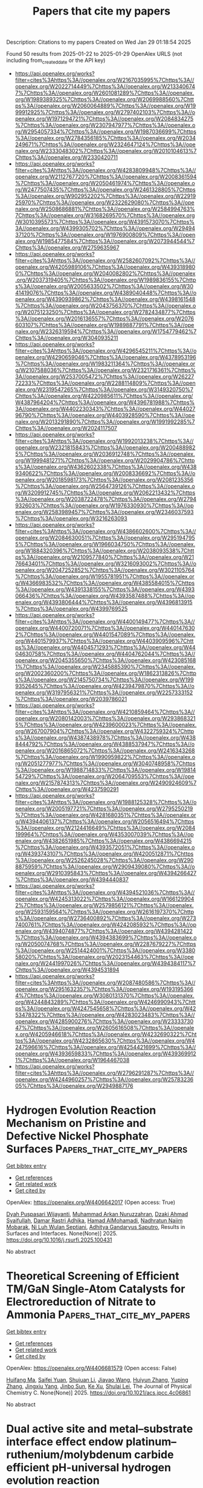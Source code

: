 #+TITLE: Papers that cite my papers
Description: Citations to my papers
Created on Wed Jan 29 01:18:54 2025

Found 50 results from 2025-01-22 to 2025-01-29
OpenAlex URLS (not including from_created_date or the API key)
- [[https://api.openalex.org/works?filter=cites%3Ahttps%3A//openalex.org/W2167035995%7Chttps%3A//openalex.org/W2022714449%7Chttps%3A//openalex.org/W2133406747%7Chttps%3A//openalex.org/W2601081289%7Chttps%3A//openalex.org/W1989389325%7Chttps%3A//openalex.org/W2069988560%7Chttps%3A//openalex.org/W2060064889%7Chttps%3A//openalex.org/W1999912925%7Chttps%3A//openalex.org/W2797402103%7Chttps%3A//openalex.org/W1971294721%7Chttps%3A//openalex.org/W2084834275%7Chttps%3A//openalex.org/W2307947977%7Chttps%3A//openalex.org/W2954057334%7Chttps%3A//openalex.org/W1987036699%7Chttps%3A//openalex.org/W2784356185%7Chttps%3A//openalex.org/W2034249671%7Chttps%3A//openalex.org/W2324647124%7Chttps%3A//openalex.org/W2333048302%7Chttps%3A//openalex.org/W2010104613%7Chttps%3A//openalex.org/W2330420711]]
- [[https://api.openalex.org/works?filter=cites%3Ahttps%3A//openalex.org/W4283809948%7Chttps%3A//openalex.org/W2112767720%7Chttps%3A//openalex.org/W2008361594%7Chttps%3A//openalex.org/W2050461974%7Chttps%3A//openalex.org/W2477507435%7Chttps%3A//openalex.org/W2461328805%7Chttps%3A//openalex.org/W902952202%7Chttps%3A//openalex.org/W2291925970%7Chttps%3A//openalex.org/W2322629080%7Chttps%3A//openalex.org/W2508686881%7Chttps%3A//openalex.org/W2584994763%7Chttps%3A//openalex.org/W3168269570%7Chttps%3A//openalex.org/W3010395573%7Chttps%3A//openalex.org/W4391573070%7Chttps%3A//openalex.org/W4399305702%7Chttps%3A//openalex.org/W2949437120%7Chttps%3A//openalex.org/W1976900809%7Chttps%3A//openalex.org/W1985477584%7Chttps%3A//openalex.org/W2073944544%7Chttps%3A//openalex.org/W2759635967]]
- [[https://api.openalex.org/works?filter=cites%3Ahttps%3A//openalex.org/W2582607092%7Chttps%3A//openalex.org/W4205989106%7Chttps%3A//openalex.org/W4393189800%7Chttps%3A//openalex.org/W2040082802%7Chttps%3A//openalex.org/W2037319405%7Chttps%3A//openalex.org/W1989836155%7Chttps%3A//openalex.org/W2005633502%7Chttps%3A//openalex.org/W3041419076%7Chttps%3A//openalex.org/W4389040448%7Chttps%3A//openalex.org/W4390939862%7Chttps%3A//openalex.org/W4398161548%7Chttps%3A//openalex.org/W2043756370%7Chttps%3A//openalex.org/W2075123250%7Chttps%3A//openalex.org/W2782434877%7Chttps%3A//openalex.org/W2016136557%7Chttps%3A//openalex.org/W2076603107%7Chttps%3A//openalex.org/W1989887791%7Chttps%3A//openalex.org/W2326319594%7Chttps%3A//openalex.org/W1754779462%7Chttps%3A//openalex.org/W3040935211]]
- [[https://api.openalex.org/works?filter=cites%3Ahttps%3A//openalex.org/W4296545211%7Chttps%3A//openalex.org/W4290659046%7Chttps%3A//openalex.org/W4378953196%7Chttps%3A//openalex.org/W1983211364%7Chttps%3A//openalex.org/W2107588036%7Chttps%3A//openalex.org/W2321716361%7Chttps%3A//openalex.org/W2537005472%7Chttps%3A//openalex.org/W2622772233%7Chttps%3A//openalex.org/W2288114809%7Chttps%3A//openalex.org/W2319547265%7Chttps%3A//openalex.org/W3149320750%7Chttps%3A//openalex.org/W4220985611%7Chttps%3A//openalex.org/W4387964204%7Chttps%3A//openalex.org/W4396781988%7Chttps%3A//openalex.org/W4402230343%7Chttps%3A//openalex.org/W4402796790%7Chttps%3A//openalex.org/W4403928590%7Chttps%3A//openalex.org/W2013291890%7Chttps%3A//openalex.org/W1991992285%7Chttps%3A//openalex.org/W2024117507]]
- [[https://api.openalex.org/works?filter=cites%3Ahttps%3A//openalex.org/W1992013238%7Chttps%3A//openalex.org/W2321815843%7Chttps%3A//openalex.org/W2004889825%7Chttps%3A//openalex.org/W2036912748%7Chttps%3A//openalex.org/W1999481271%7Chttps%3A//openalex.org/W2029904786%7Chttps%3A//openalex.org/W4362602338%7Chttps%3A//openalex.org/W4389340622%7Chttps%3A//openalex.org/W2008336692%7Chttps%3A//openalex.org/W2018598173%7Chttps%3A//openalex.org/W2081235356%7Chttps%3A//openalex.org/W2564739126%7Chttps%3A//openalex.org/W3209912745%7Chttps%3A//openalex.org/W2062213432%7Chttps%3A//openalex.org/W2038722478%7Chttps%3A//openalex.org/W2794932603%7Chttps%3A//openalex.org/W1976330930%7Chttps%3A//openalex.org/W2583989457%7Chttps%3A//openalex.org/W2346037593%7Chttps%3A//openalex.org/W3216263093]]
- [[https://api.openalex.org/works?filter=cites%3Ahttps%3A//openalex.org/W4386602600%7Chttps%3A//openalex.org/W2084630051%7Chttps%3A//openalex.org/W2951947955%7Chttps%3A//openalex.org/W1966034750%7Chttps%3A//openalex.org/W1884320396%7Chttps%3A//openalex.org/W2038093538%7Chttps%3A//openalex.org/W2109577840%7Chttps%3A//openalex.org/W2176643401%7Chttps%3A//openalex.org/W3216093002%7Chttps%3A//openalex.org/W2047252852%7Chttps%3A//openalex.org/W3021105764%7Chttps%3A//openalex.org/W1955781951%7Chttps%3A//openalex.org/W4366983532%7Chttps%3A//openalex.org/W4385584015%7Chttps%3A//openalex.org/W4391338155%7Chttps%3A//openalex.org/W4393066436%7Chttps%3A//openalex.org/W4393587488%7Chttps%3A//openalex.org/W4393806444%7Chttps%3A//openalex.org/W4396813915%7Chttps%3A//openalex.org/W4399769525]]
- [[https://api.openalex.org/works?filter=cites%3Ahttps%3A//openalex.org/W4400149477%7Chttps%3A//openalex.org/W4400720071%7Chttps%3A//openalex.org/W4401476302%7Chttps%3A//openalex.org/W4401547089%7Chttps%3A//openalex.org/W4401579937%7Chttps%3A//openalex.org/W4403909596%7Chttps%3A//openalex.org/W4404571293%7Chttps%3A//openalex.org/W4404630758%7Chttps%3A//openalex.org/W4404762044%7Chttps%3A//openalex.org/W2045355650%7Chttps%3A//openalex.org/W4230851681%7Chttps%3A//openalex.org/W2345885390%7Chttps%3A//openalex.org/W2002360200%7Chttps%3A//openalex.org/W1862313826%7Chttps%3A//openalex.org/W2145750734%7Chttps%3A//openalex.org/W1999352645%7Chttps%3A//openalex.org/W4239479870%7Chttps%3A//openalex.org/W3197956321%7Chttps%3A//openalex.org/W2257333152%7Chttps%3A//openalex.org/W2039786021]]
- [[https://api.openalex.org/works?filter=cites%3Ahttps%3A//openalex.org/W4210859464%7Chttps%3A//openalex.org/W2080142003%7Chttps%3A//openalex.org/W2938683215%7Chttps%3A//openalex.org/W4239600023%7Chttps%3A//openalex.org/W267007904%7Chttps%3A//openalex.org/W4322759324%7Chttps%3A//openalex.org/W4387438978%7Chttps%3A//openalex.org/W4388444792%7Chttps%3A//openalex.org/W4388537947%7Chttps%3A//openalex.org/W2016865072%7Chttps%3A//openalex.org/W2416343268%7Chttps%3A//openalex.org/W1990959822%7Chttps%3A//openalex.org/W2051277977%7Chttps%3A//openalex.org/W3040748958%7Chttps%3A//openalex.org/W1988714833%7Chttps%3A//openalex.org/W1981454729%7Chttps%3A//openalex.org/W2064709553%7Chttps%3A//openalex.org/W2157874313%7Chttps%3A//openalex.org/W2490924609%7Chttps%3A//openalex.org/W4237590291]]
- [[https://api.openalex.org/works?filter=cites%3Ahttps%3A//openalex.org/W1988125328%7Chttps%3A//openalex.org/W2005197721%7Chttps%3A//openalex.org/W2795250219%7Chttps%3A//openalex.org/W4281680351%7Chttps%3A//openalex.org/W4394406137%7Chttps%3A//openalex.org/W2056516494%7Chttps%3A//openalex.org/W2124416649%7Chttps%3A//openalex.org/W2084199964%7Chttps%3A//openalex.org/W4353007039%7Chttps%3A//openalex.org/W4382651985%7Chttps%3A//openalex.org/W4386694215%7Chttps%3A//openalex.org/W4393572051%7Chttps%3A//openalex.org/W4393743107%7Chttps%3A//openalex.org/W4200512871%7Chttps%3A//openalex.org/W2526245028%7Chttps%3A//openalex.org/W2908875959%7Chttps%3A//openalex.org/W2909439080%7Chttps%3A//openalex.org/W2910395843%7Chttps%3A//openalex.org/W4394266427%7Chttps%3A//openalex.org/W4394440837]]
- [[https://api.openalex.org/works?filter=cites%3Ahttps%3A//openalex.org/W4394521036%7Chttps%3A//openalex.org/W4245313022%7Chttps%3A//openalex.org/W1661299042%7Chttps%3A//openalex.org/W2579856121%7Chttps%3A//openalex.org/W2593159564%7Chttps%3A//openalex.org/W2616197370%7Chttps%3A//openalex.org/W2736400892%7Chttps%3A//openalex.org/W2737400761%7Chttps%3A//openalex.org/W4242085932%7Chttps%3A//openalex.org/W4394074877%7Chttps%3A//openalex.org/W4394281422%7Chttps%3A//openalex.org/W4394383699%7Chttps%3A//openalex.org/W2050074768%7Chttps%3A//openalex.org/W2287679227%7Chttps%3A//openalex.org/W2514424001%7Chttps%3A//openalex.org/W338058020%7Chttps%3A//openalex.org/W2023154463%7Chttps%3A//openalex.org/W2441997026%7Chttps%3A//openalex.org/W4394384117%7Chttps%3A//openalex.org/W4394531894]]
- [[https://api.openalex.org/works?filter=cites%3Ahttps%3A//openalex.org/W2087480586%7Chttps%3A//openalex.org/W2951632357%7Chttps%3A//openalex.org/W1931953664%7Chttps%3A//openalex.org/W3080131370%7Chttps%3A//openalex.org/W4244843289%7Chttps%3A//openalex.org/W4246990943%7Chttps%3A//openalex.org/W4247545658%7Chttps%3A//openalex.org/W4253478322%7Chttps%3A//openalex.org/W4283023483%7Chttps%3A//openalex.org/W4285900276%7Chttps%3A//openalex.org/W2333373047%7Chttps%3A//openalex.org/W2605616508%7Chttps%3A//openalex.org/W4205946618%7Chttps%3A//openalex.org/W4232690322%7Chttps%3A//openalex.org/W4232865630%7Chttps%3A//openalex.org/W4247596616%7Chttps%3A//openalex.org/W4254421699%7Chttps%3A//openalex.org/W4393659833%7Chttps%3A//openalex.org/W4393699121%7Chttps%3A//openalex.org/W1964467038]]
- [[https://api.openalex.org/works?filter=cites%3Ahttps%3A//openalex.org/W2796291287%7Chttps%3A//openalex.org/W4244960257%7Chttps%3A//openalex.org/W2578323605%7Chttps%3A//openalex.org/W2949887176]]

* Hydrogen Evolution Reaction Mechanism on Pristine and Defective Nickel Phosphate Surfaces  :Papers_that_cite_my_papers:
:PROPERTIES:
:UUID: https://openalex.org/W4406642017
:TOPICS: Electrocatalysts for Energy Conversion, Hydrogen Storage and Materials, Gas Sensing Nanomaterials and Sensors
:PUBLICATION_DATE: 2025-01-01
:END:    
    
[[elisp:(doi-add-bibtex-entry "https://doi.org/10.1016/j.rsurfi.2025.100431")][Get bibtex entry]] 

- [[elisp:(progn (xref--push-markers (current-buffer) (point)) (oa--referenced-works "https://openalex.org/W4406642017"))][Get references]]
- [[elisp:(progn (xref--push-markers (current-buffer) (point)) (oa--related-works "https://openalex.org/W4406642017"))][Get related work]]
- [[elisp:(progn (xref--push-markers (current-buffer) (point)) (oa--cited-by-works "https://openalex.org/W4406642017"))][Get cited by]]

OpenAlex: https://openalex.org/W4406642017 (Open access: True)
    
[[https://openalex.org/A5115958833][Dyah Puspasari Wijayanti]], [[https://openalex.org/A5093943619][Muhammad Arkan Nuruzzahran]], [[https://openalex.org/A5093943622][Dzaki Ahmad Syaifullah]], [[https://openalex.org/A5051765357][Damar Rastri Adhika]], [[https://openalex.org/A5004700064][Hamad AlMohamadi]], [[https://openalex.org/A5073285582][Nadhratun Naiim Mobarak]], [[https://openalex.org/A5031392156][Ni Luh Wulan Septiani]], [[https://openalex.org/A5006667199][Adhitya Gandaryus Saputro]], Results in Surfaces and Interfaces. None(None)] 2025. https://doi.org/10.1016/j.rsurfi.2025.100431 
     
No abstract    

    

* Theoretical Screening of Efficient TM/GaN Single-Atom Catalysts for Electroreduction of Nitrate to Ammonia  :Papers_that_cite_my_papers:
:PROPERTIES:
:UUID: https://openalex.org/W4406681579
:TOPICS: Ammonia Synthesis and Nitrogen Reduction, Hydrogen Storage and Materials, Catalytic Processes in Materials Science
:PUBLICATION_DATE: 2025-01-20
:END:    
    
[[elisp:(doi-add-bibtex-entry "https://doi.org/10.1021/acs.jpcc.4c06861")][Get bibtex entry]] 

- [[elisp:(progn (xref--push-markers (current-buffer) (point)) (oa--referenced-works "https://openalex.org/W4406681579"))][Get references]]
- [[elisp:(progn (xref--push-markers (current-buffer) (point)) (oa--related-works "https://openalex.org/W4406681579"))][Get related work]]
- [[elisp:(progn (xref--push-markers (current-buffer) (point)) (oa--cited-by-works "https://openalex.org/W4406681579"))][Get cited by]]

OpenAlex: https://openalex.org/W4406681579 (Open access: False)
    
[[https://openalex.org/A5100897197][Huifang Ma]], [[https://openalex.org/A5026308213][Saifei Yuan]], [[https://openalex.org/A5100631614][Shujuan Li]], [[https://openalex.org/A5101464029][Jiayao Wang]], [[https://openalex.org/A5080468708][Huiyun Zhang]], [[https://openalex.org/A5100671907][Yuping Zhang]], [[https://openalex.org/A5021216202][Jingxiu Yang]], [[https://openalex.org/A5101089205][Jinbo Sun]], [[https://openalex.org/A5087097404][Ke Xu]], [[https://openalex.org/A5056795585][Shulai Lei]], The Journal of Physical Chemistry C. None(None)] 2025. https://doi.org/10.1021/acs.jpcc.4c06861 
     
No abstract    

    

* Dual active site and metal–substrate interface effect endow platinum–ruthenium/molybdenum carbide efficient pH-universal hydrogen evolution reaction  :Papers_that_cite_my_papers:
:PROPERTIES:
:UUID: https://openalex.org/W4406683610
:TOPICS: Electrocatalysts for Energy Conversion, Fuel Cells and Related Materials, Advanced battery technologies research
:PUBLICATION_DATE: 2025-01-21
:END:    
    
[[elisp:(doi-add-bibtex-entry "https://doi.org/10.1016/j.jcis.2025.01.180")][Get bibtex entry]] 

- [[elisp:(progn (xref--push-markers (current-buffer) (point)) (oa--referenced-works "https://openalex.org/W4406683610"))][Get references]]
- [[elisp:(progn (xref--push-markers (current-buffer) (point)) (oa--related-works "https://openalex.org/W4406683610"))][Get related work]]
- [[elisp:(progn (xref--push-markers (current-buffer) (point)) (oa--cited-by-works "https://openalex.org/W4406683610"))][Get cited by]]

OpenAlex: https://openalex.org/W4406683610 (Open access: False)
    
[[https://openalex.org/A5046338806][H. Ling]], [[https://openalex.org/A5057974797][Qiang Yuan]], [[https://openalex.org/A5035477427][Tian Sheng]], [[https://openalex.org/A5100333868][Xun Wang]], Journal of Colloid and Interface Science. 685(None)] 2025. https://doi.org/10.1016/j.jcis.2025.01.180 
     
No abstract    

    

* A comprehensive review of two-dimensional high-entropy layered hydroxides: Synthesis, characterization, and applications  :Papers_that_cite_my_papers:
:PROPERTIES:
:UUID: https://openalex.org/W4406684537
:TOPICS: Layered Double Hydroxides Synthesis and Applications, Advanced Photocatalysis Techniques, Supercapacitor Materials and Fabrication
:PUBLICATION_DATE: 2025-01-21
:END:    
    
[[elisp:(doi-add-bibtex-entry "https://doi.org/10.1016/j.ccr.2025.216435")][Get bibtex entry]] 

- [[elisp:(progn (xref--push-markers (current-buffer) (point)) (oa--referenced-works "https://openalex.org/W4406684537"))][Get references]]
- [[elisp:(progn (xref--push-markers (current-buffer) (point)) (oa--related-works "https://openalex.org/W4406684537"))][Get related work]]
- [[elisp:(progn (xref--push-markers (current-buffer) (point)) (oa--cited-by-works "https://openalex.org/W4406684537"))][Get cited by]]

OpenAlex: https://openalex.org/W4406684537 (Open access: False)
    
[[https://openalex.org/A5054776188][Abdul Hai]], [[https://openalex.org/A5002772722][Muhammad Daud]], [[https://openalex.org/A5042891942][Ghulam Mujtaba]], [[https://openalex.org/A5068970722][Fawzi Banat]], [[https://openalex.org/A5045863680][Mamdouh A. Al‐Harthi]], Coordination Chemistry Reviews. 529(None)] 2025. https://doi.org/10.1016/j.ccr.2025.216435 
     
No abstract    

    

* Structural Changes in Metal Chalcogenide Nanoclusters Associated with Single Heteroatom Incorporation  :Papers_that_cite_my_papers:
:PROPERTIES:
:UUID: https://openalex.org/W4406690302
:TOPICS: Nanocluster Synthesis and Applications, Quantum Dots Synthesis And Properties, Organoselenium and organotellurium chemistry
:PUBLICATION_DATE: 2025-01-22
:END:    
    
[[elisp:(doi-add-bibtex-entry "https://doi.org/10.1021/acs.jpca.4c07000")][Get bibtex entry]] 

- [[elisp:(progn (xref--push-markers (current-buffer) (point)) (oa--referenced-works "https://openalex.org/W4406690302"))][Get references]]
- [[elisp:(progn (xref--push-markers (current-buffer) (point)) (oa--related-works "https://openalex.org/W4406690302"))][Get related work]]
- [[elisp:(progn (xref--push-markers (current-buffer) (point)) (oa--cited-by-works "https://openalex.org/W4406690302"))][Get cited by]]

OpenAlex: https://openalex.org/W4406690302 (Open access: False)
    
[[https://openalex.org/A5106382226][Xi-Lai Li]], [[https://openalex.org/A5001897288][Shana Havenridge]], [[https://openalex.org/A5078170618][Habib Gholipour‐Ranjbar]], [[https://openalex.org/A5104307840][Dylan Forbes]], [[https://openalex.org/A5013122232][W. O. Crain]], [[https://openalex.org/A5100331577][Cong Liu]], [[https://openalex.org/A5067234032][Julia Laskin]], The Journal of Physical Chemistry A. None(None)] 2025. https://doi.org/10.1021/acs.jpca.4c07000 
     
Atomically precise nanoclusters (NCs) are promising building blocks for designing materials and interfaces with unique properties. By incorporating heteroatoms into the core, the electronic and magnetic properties of NCs can be precisely tuned. To accurately predict these properties, density functional theory (DFT) is often employed, making the rigorous benchmarking of DFT results particularly important. In this study, we present a benchmarking approach based on metal chalcogenide NCs as a model system. We synthesized a series of bimetallic, iron–cobalt chalcogenide NCs [Co6–xFexS8(PEt3)6]+ (x = 0–6) (PEt = triethyl phosphine) and investigated the effect of heteroatoms in the octahedral metal chalcogenide core on their size and electronic properties. Using ion mobility-mass spectrometry (IM-MS), we observed a gradual increase in the collision cross section (CCS) with an increase in the number of Fe atoms in the core. DFT calculations combined with trajectory method CCS simulations successfully reproduced this trend, revealing that the increase in cluster size is primarily due to changes in metal–ligand bond lengths, while the electronic properties of the core remain largely unchanged. Moreover, this method allowed us to exclude certain multiplicity states of the NCs, as their CCS values were significantly different from those predicted for the lowest-energy structures. This study demonstrates that gas-phase IM-MS is a powerful technique for detecting subtle size differences in atomically precise NCs, which are often challenging to observe using conventional NC characterization methods. Accurate CCS measurements are established as a benchmark for comparison with theoretical calculations. The excellent correspondence between experimental data and theoretical predictions establishes a robust foundation for investigating structural changes of transition metal NCs of interest to a broad range of applications.    

    

* Unifying the Description of Hydrocarbons and Hydrogenated Carbon Materials with a Chemically Reactive Machine Learning Interatomic Potential  :Papers_that_cite_my_papers:
:PROPERTIES:
:UUID: https://openalex.org/W4406690375
:TOPICS: Machine Learning in Materials Science, Computational Drug Discovery Methods, Protein Structure and Dynamics
:PUBLICATION_DATE: 2025-01-22
:END:    
    
[[elisp:(doi-add-bibtex-entry "https://doi.org/10.1021/acs.chemmater.4c02905")][Get bibtex entry]] 

- [[elisp:(progn (xref--push-markers (current-buffer) (point)) (oa--referenced-works "https://openalex.org/W4406690375"))][Get references]]
- [[elisp:(progn (xref--push-markers (current-buffer) (point)) (oa--related-works "https://openalex.org/W4406690375"))][Get related work]]
- [[elisp:(progn (xref--push-markers (current-buffer) (point)) (oa--cited-by-works "https://openalex.org/W4406690375"))][Get cited by]]

OpenAlex: https://openalex.org/W4406690375 (Open access: True)
    
[[https://openalex.org/A5102713516][Rina Ibragimova]], [[https://openalex.org/A5033233561][Mikhail S. Kuklin]], [[https://openalex.org/A5077693331][Tigany Zarrouk]], [[https://openalex.org/A5100690164][A. Miguel]], Chemistry of Materials. None(None)] 2025. https://doi.org/10.1021/acs.chemmater.4c02905 
     
No abstract    

    

* Accelerating CALPHAD-based phase diagram predictions in complex alloys using universal machine learning potentials: Opportunities and challenges  :Papers_that_cite_my_papers:
:PROPERTIES:
:UUID: https://openalex.org/W4406693067
:TOPICS: Machine Learning in Materials Science, Microstructure and Mechanical Properties of Steels, Hydrogen embrittlement and corrosion behaviors in metals
:PUBLICATION_DATE: 2025-01-01
:END:    
    
[[elisp:(doi-add-bibtex-entry "https://doi.org/10.1016/j.actamat.2025.120747")][Get bibtex entry]] 

- [[elisp:(progn (xref--push-markers (current-buffer) (point)) (oa--referenced-works "https://openalex.org/W4406693067"))][Get references]]
- [[elisp:(progn (xref--push-markers (current-buffer) (point)) (oa--related-works "https://openalex.org/W4406693067"))][Get related work]]
- [[elisp:(progn (xref--push-markers (current-buffer) (point)) (oa--cited-by-works "https://openalex.org/W4406693067"))][Get cited by]]

OpenAlex: https://openalex.org/W4406693067 (Open access: False)
    
[[https://openalex.org/A5082318215][Siya Zhu]], [[https://openalex.org/A5114987515][Doğuhan Sarıtürk]], [[https://openalex.org/A5055147706][Raymundo Arróyave]], Acta Materialia. None(None)] 2025. https://doi.org/10.1016/j.actamat.2025.120747 
     
No abstract    

    

* Modeling electrochemical nitrogen reduction  :Papers_that_cite_my_papers:
:PROPERTIES:
:UUID: https://openalex.org/W4406694788
:TOPICS: Ammonia Synthesis and Nitrogen Reduction, Hydrogen Storage and Materials, Electrocatalysts for Energy Conversion
:PUBLICATION_DATE: 2025-01-01
:END:    
    
[[elisp:(doi-add-bibtex-entry "https://doi.org/10.1016/j.checat.2024.101239")][Get bibtex entry]] 

- [[elisp:(progn (xref--push-markers (current-buffer) (point)) (oa--referenced-works "https://openalex.org/W4406694788"))][Get references]]
- [[elisp:(progn (xref--push-markers (current-buffer) (point)) (oa--related-works "https://openalex.org/W4406694788"))][Get related work]]
- [[elisp:(progn (xref--push-markers (current-buffer) (point)) (oa--cited-by-works "https://openalex.org/W4406694788"))][Get cited by]]

OpenAlex: https://openalex.org/W4406694788 (Open access: False)
    
[[https://openalex.org/A5067326063][Árni Björn Höskuldsson]], [[https://openalex.org/A5039299164][Yasufumi Sakai]], [[https://openalex.org/A5024460223][Egill Skúlason]], Chem Catalysis. None(None)] 2025. https://doi.org/10.1016/j.checat.2024.101239 
     
No abstract    

    

* Screening of two-dimensional conductive MOFs as OER catalysts assisted by machine learning  :Papers_that_cite_my_papers:
:PROPERTIES:
:UUID: https://openalex.org/W4406696510
:TOPICS: Machine Learning in Materials Science, Catalytic Processes in Materials Science, Metal-Organic Frameworks: Synthesis and Applications
:PUBLICATION_DATE: 2025-01-22
:END:    
    
[[elisp:(doi-add-bibtex-entry "https://doi.org/10.1007/s10853-025-10612-3")][Get bibtex entry]] 

- [[elisp:(progn (xref--push-markers (current-buffer) (point)) (oa--referenced-works "https://openalex.org/W4406696510"))][Get references]]
- [[elisp:(progn (xref--push-markers (current-buffer) (point)) (oa--related-works "https://openalex.org/W4406696510"))][Get related work]]
- [[elisp:(progn (xref--push-markers (current-buffer) (point)) (oa--cited-by-works "https://openalex.org/W4406696510"))][Get cited by]]

OpenAlex: https://openalex.org/W4406696510 (Open access: False)
    
[[https://openalex.org/A5100373457][Yuyang Liu]], [[https://openalex.org/A5101580576][Jianping Sun]], [[https://openalex.org/A5070086944][Yuxin Chai]], [[https://openalex.org/A5110548830][Yu Yang]], [[https://openalex.org/A5115590218][Zhi Yang]], Journal of Materials Science. None(None)] 2025. https://doi.org/10.1007/s10853-025-10612-3 
     
No abstract    

    

* Re3(C6O6)2 monolayer: a promising metal–organic framework-based electro-catalyst for N2 reduction reaction  :Papers_that_cite_my_papers:
:PROPERTIES:
:UUID: https://openalex.org/W4406703810
:TOPICS: Ammonia Synthesis and Nitrogen Reduction, Advanced Photocatalysis Techniques, MXene and MAX Phase Materials
:PUBLICATION_DATE: 2025-01-22
:END:    
    
[[elisp:(doi-add-bibtex-entry "https://doi.org/10.1007/s11224-025-02449-y")][Get bibtex entry]] 

- [[elisp:(progn (xref--push-markers (current-buffer) (point)) (oa--referenced-works "https://openalex.org/W4406703810"))][Get references]]
- [[elisp:(progn (xref--push-markers (current-buffer) (point)) (oa--related-works "https://openalex.org/W4406703810"))][Get related work]]
- [[elisp:(progn (xref--push-markers (current-buffer) (point)) (oa--cited-by-works "https://openalex.org/W4406703810"))][Get cited by]]

OpenAlex: https://openalex.org/W4406703810 (Open access: False)
    
[[https://openalex.org/A5083351139][Honglan Li]], [[https://openalex.org/A5100651490][Lei Yang]], [[https://openalex.org/A5072964359][Xinglin Yang]], Structural Chemistry. None(None)] 2025. https://doi.org/10.1007/s11224-025-02449-y 
     
No abstract    

    

* Theoretical Insights into Methanol Electro-Oxidation on NiPd Nanoelectrocatalysts: Investigating the Carbonate–Palladium Oxide Pathway and the Role of Water and OH Adsorption  :Papers_that_cite_my_papers:
:PROPERTIES:
:UUID: https://openalex.org/W4406704738
:TOPICS: Electrocatalysts for Energy Conversion, Electrochemical Analysis and Applications, Advanced Memory and Neural Computing
:PUBLICATION_DATE: 2025-01-22
:END:    
    
[[elisp:(doi-add-bibtex-entry "https://doi.org/10.3390/catal15020101")][Get bibtex entry]] 

- [[elisp:(progn (xref--push-markers (current-buffer) (point)) (oa--referenced-works "https://openalex.org/W4406704738"))][Get references]]
- [[elisp:(progn (xref--push-markers (current-buffer) (point)) (oa--related-works "https://openalex.org/W4406704738"))][Get related work]]
- [[elisp:(progn (xref--push-markers (current-buffer) (point)) (oa--cited-by-works "https://openalex.org/W4406704738"))][Get cited by]]

OpenAlex: https://openalex.org/W4406704738 (Open access: True)
    
[[https://openalex.org/A5045766269][Alan Santoveña-Uribe]], [[https://openalex.org/A5006597803][Aldo Ledesma–Durán]], [[https://openalex.org/A5115788254][Julisa Torres-Enriquez]], [[https://openalex.org/A5061190210][I. Santamarı́a-Holek]], Catalysts. 15(2)] 2025. https://doi.org/10.3390/catal15020101  ([[https://www.mdpi.com/2073-4344/15/2/101/pdf?version=1737537275][pdf]])
     
We conducted a theoretical and experimental study on the electro-oxidation of methanol (MOR) on NixPdy nanoparticles. The results are presented in terms of kinetic parameters, surface concentrations, and peak currents, showing significant differences between three main compositions: Ni3Pd1, Ni1Pd1, and Ni1Pd3. The kinetic mechanism adopted for accounting the linear voltammetry experiments performed follows the carbonate–palladium oxide pathway of the MOR. Numerical simulations of the kinetic equations, fitted to experimental data obtained at varying methanol concentrations, allowed us to distinguish the adsorption contributions of methanol, water, and OH ions from the nonlinear contribution associated with palladium oxide and carbon dioxide production. The synergistic effects of Ni:Pd nanoalloys on the MOR were then assessed by analyzing the behavior and tendencies of the reaction rate constants for different bulk methanol concentrations. Our results suggest that a higher Pd content favors more efficient oxidation mechanisms by reducing the formation of intermediate products that cause surface poisoning, such as CO, carbonates, or palladium oxide. However, as the proportion of Ni increases, an increase in the concentration of adsorbed OH is observed, which dominates the blocking of active sites even greater than the palladium oxide blocking.    

    

* Mixed atomistic–implicit quantum/classical approach to molecular nanoplasmonics  :Papers_that_cite_my_papers:
:PROPERTIES:
:UUID: https://openalex.org/W4406706023
:TOPICS: Plasmonic and Surface Plasmon Research, Gold and Silver Nanoparticles Synthesis and Applications, Spectroscopy and Quantum Chemical Studies
:PUBLICATION_DATE: 2025-01-22
:END:    
    
[[elisp:(doi-add-bibtex-entry "https://doi.org/10.1063/5.0245629")][Get bibtex entry]] 

- [[elisp:(progn (xref--push-markers (current-buffer) (point)) (oa--referenced-works "https://openalex.org/W4406706023"))][Get references]]
- [[elisp:(progn (xref--push-markers (current-buffer) (point)) (oa--related-works "https://openalex.org/W4406706023"))][Get related work]]
- [[elisp:(progn (xref--push-markers (current-buffer) (point)) (oa--cited-by-works "https://openalex.org/W4406706023"))][Get cited by]]

OpenAlex: https://openalex.org/W4406706023 (Open access: True)
    
[[https://openalex.org/A5087697570][Pablo Grobas Illobre]], [[https://openalex.org/A5037244290][Piero Lafiosca]], [[https://openalex.org/A5030103670][Luca Bonatti]], [[https://openalex.org/A5060833721][Tommaso Giovannini]], [[https://openalex.org/A5081229473][Chiara Cappelli]], The Journal of Chemical Physics. 162(4)] 2025. https://doi.org/10.1063/5.0245629 
     
A multiscale quantum mechanical (QM)/classical approach is presented that is able to model the optical properties of complex nanostructures composed of a molecular system adsorbed on metal nanoparticles. The latter is described by a combined atomistic–continuum model, where the core is described using the implicit boundary element method (BEM) and the surface retains a fully atomistic picture and is treated employing the frequency-dependent fluctuating charge and fluctuating dipole (ωFQFμ) approach. The integrated QM/ωFQFμ-BEM model is numerically compared with state-of-the-art fully atomistic approaches, and the quality of the continuum/core partition is evaluated. The method is then extended to compute surface-enhanced Raman scattering within a time-dependent density functional theory framework.    

    

* Confining Surface Oxygen Redox in Double Perovskites for Enhanced Oxygen Evolution Reaction Activity and Stability  :Papers_that_cite_my_papers:
:PROPERTIES:
:UUID: https://openalex.org/W4406706492
:TOPICS: Electrocatalysts for Energy Conversion, Fuel Cells and Related Materials, Advancements in Solid Oxide Fuel Cells
:PUBLICATION_DATE: 2025-01-22
:END:    
    
[[elisp:(doi-add-bibtex-entry "https://doi.org/10.1002/aenm.202404560")][Get bibtex entry]] 

- [[elisp:(progn (xref--push-markers (current-buffer) (point)) (oa--referenced-works "https://openalex.org/W4406706492"))][Get references]]
- [[elisp:(progn (xref--push-markers (current-buffer) (point)) (oa--related-works "https://openalex.org/W4406706492"))][Get related work]]
- [[elisp:(progn (xref--push-markers (current-buffer) (point)) (oa--cited-by-works "https://openalex.org/W4406706492"))][Get cited by]]

OpenAlex: https://openalex.org/W4406706492 (Open access: True)
    
[[https://openalex.org/A5071707273][Natasha Hales]], [[https://openalex.org/A5016903963][Jinzhen Huang]], [[https://openalex.org/A5020691398][Benjamin H. Sjølin]], [[https://openalex.org/A5003084717][Álvaro García-Padilla]], [[https://openalex.org/A5057560048][Camelia N. Borca]], [[https://openalex.org/A5010118109][Thomas Huthwelker]], [[https://openalex.org/A5047189415][Ivano E. Castelli]], [[https://openalex.org/A5058414036][Radim Skoupý]], [[https://openalex.org/A5015698882][Adam H. Clark]], [[https://openalex.org/A5075284976][Michał Andrzejewski]], [[https://openalex.org/A5007289316][Nicola Casati]], [[https://openalex.org/A5084722596][Thomas J. Schmidt]], [[https://openalex.org/A5015187859][Emiliana Fabbri]], Advanced Energy Materials. None(None)] 2025. https://doi.org/10.1002/aenm.202404560 
     
Abstract Nickel‐based double perovskites AA′BB′O 6 are an underexplored class of oxygen evolution reaction (OER) catalysts, in which B‐site substitution is used to tune electronic and structural properties. BaSrNiWO 6 , with a B‐site comprised of alternating Ni and W, exhibits high oxygen evolution activity, attributed to the evolution of a highly OER active surface phase. The redox transformation of Ni 2+ (3d 8 ) to Ni 3+ (3d 7 ) combined with partial W dissolution into the electrolyte from the linear Ni(3d)‐O(2p)‐W(5d) chains drives an in situ reconstruction of the surface to an amorphized, NiO‐like layer, promoting oxygen redox in the OER mechanism. However, the high valence W 6+ (5d 0 ) acts as a stabilizing electronic influence in the bulk, preventing the mobilization of lattice oxygen which is bound in highly covalent W─O bonds. It is proposed that the surface generated during the OER can support a lattice oxygen evolution mechanism (LOEM) in which oxygen vacancies are created and preferentially refilled by electrolytic OH − , while bulk O species remain stable. This surface LOEM (sLOEM) allows BaSrNiWO 6 to retain structural integrity during OER catalysis. With a Tafel slope of 45 mV dec −1 in 0.1 m KOH, BaSrNiWO 6 illustrates the potential of Ni‐based double perovskites to offer both OER efficiency and bulk stability in alkaline electrolysis.    

    

* Rapid fabrication of phase-separated Cu-Zn particles though “droplet-to-particle” method and their performance in CO2 electrocatalysis  :Papers_that_cite_my_papers:
:PROPERTIES:
:UUID: https://openalex.org/W4406712294
:TOPICS: CO2 Reduction Techniques and Catalysts, Advanced Thermoelectric Materials and Devices, Ionic liquids properties and applications
:PUBLICATION_DATE: 2025-01-23
:END:    
    
[[elisp:(doi-add-bibtex-entry "https://doi.org/10.1016/j.fuel.2025.134360")][Get bibtex entry]] 

- [[elisp:(progn (xref--push-markers (current-buffer) (point)) (oa--referenced-works "https://openalex.org/W4406712294"))][Get references]]
- [[elisp:(progn (xref--push-markers (current-buffer) (point)) (oa--related-works "https://openalex.org/W4406712294"))][Get related work]]
- [[elisp:(progn (xref--push-markers (current-buffer) (point)) (oa--cited-by-works "https://openalex.org/W4406712294"))][Get cited by]]

OpenAlex: https://openalex.org/W4406712294 (Open access: False)
    
[[https://openalex.org/A5015418500][Kejie Zhang]], [[https://openalex.org/A5038849076][Weijian Hua]], [[https://openalex.org/A5054604064][Renhui Ruan]], [[https://openalex.org/A5071550371][Baochong Cui]], [[https://openalex.org/A5051628320][Mingxing Su]], [[https://openalex.org/A5100709626][Xuebin Wang]], [[https://openalex.org/A5053119651][Houzhang Tan]], Fuel. 388(None)] 2025. https://doi.org/10.1016/j.fuel.2025.134360 
     
No abstract    

    

* Screening corrosion-resistant genetic elements of Sn-0.7Cu solders by high-throughput calculations  :Papers_that_cite_my_papers:
:PROPERTIES:
:UUID: https://openalex.org/W4406715355
:TOPICS: Electronic Packaging and Soldering Technologies, Semiconductor materials and interfaces, Integrated Circuits and Semiconductor Failure Analysis
:PUBLICATION_DATE: 2025-01-01
:END:    
    
[[elisp:(doi-add-bibtex-entry "https://doi.org/10.1016/j.corsci.2025.112726")][Get bibtex entry]] 

- [[elisp:(progn (xref--push-markers (current-buffer) (point)) (oa--referenced-works "https://openalex.org/W4406715355"))][Get references]]
- [[elisp:(progn (xref--push-markers (current-buffer) (point)) (oa--related-works "https://openalex.org/W4406715355"))][Get related work]]
- [[elisp:(progn (xref--push-markers (current-buffer) (point)) (oa--cited-by-works "https://openalex.org/W4406715355"))][Get cited by]]

OpenAlex: https://openalex.org/W4406715355 (Open access: False)
    
[[https://openalex.org/A5070798414][Ancang Yang]], [[https://openalex.org/A5115594013][Jiale Wu]], [[https://openalex.org/A5100392892][Bin Zhang]], [[https://openalex.org/A5107972231][Yonghua Duan]], [[https://openalex.org/A5059946717][Lishi Ma]], [[https://openalex.org/A5087101952][Mingjun Peng]], [[https://openalex.org/A5027855385][Shanju Zheng]], [[https://openalex.org/A5012011537][Linfen Su]], [[https://openalex.org/A5024490896][Mengnie Li]], Corrosion Science. None(None)] 2025. https://doi.org/10.1016/j.corsci.2025.112726 
     
No abstract    

    

* 3d transition metal anchored boron nitride edge for CO2 reduction reaction: A DFT study  :Papers_that_cite_my_papers:
:PROPERTIES:
:UUID: https://openalex.org/W4406719852
:TOPICS: CO2 Reduction Techniques and Catalysts, Catalytic Processes in Materials Science, Ammonia Synthesis and Nitrogen Reduction
:PUBLICATION_DATE: 2025-01-01
:END:    
    
[[elisp:(doi-add-bibtex-entry "https://doi.org/10.1016/j.chemphys.2025.112616")][Get bibtex entry]] 

- [[elisp:(progn (xref--push-markers (current-buffer) (point)) (oa--referenced-works "https://openalex.org/W4406719852"))][Get references]]
- [[elisp:(progn (xref--push-markers (current-buffer) (point)) (oa--related-works "https://openalex.org/W4406719852"))][Get related work]]
- [[elisp:(progn (xref--push-markers (current-buffer) (point)) (oa--cited-by-works "https://openalex.org/W4406719852"))][Get cited by]]

OpenAlex: https://openalex.org/W4406719852 (Open access: False)
    
[[https://openalex.org/A5101526774][Wenlong Guo]], [[https://openalex.org/A5114080377][Haiyue Liao]], [[https://openalex.org/A5002422033][Wenhong Zeng]], [[https://openalex.org/A5063350276][Xinlin Tang]], [[https://openalex.org/A5082601942][Xin Lian]], [[https://openalex.org/A5083018949][Peng Xiao]], [[https://openalex.org/A5103183921][Guangyong Gao]], Chemical Physics. None(None)] 2025. https://doi.org/10.1016/j.chemphys.2025.112616 
     
No abstract    

    

* Ternary nanostructured materials: Properties and their applications as oxygen reduction catalysts in fuel cells  :Papers_that_cite_my_papers:
:PROPERTIES:
:UUID: https://openalex.org/W4406722385
:TOPICS: Electrocatalysts for Energy Conversion, Fuel Cells and Related Materials, Advanced battery technologies research
:PUBLICATION_DATE: 2025-01-22
:END:    
    
[[elisp:(doi-add-bibtex-entry "https://doi.org/10.1016/j.mcat.2025.114861")][Get bibtex entry]] 

- [[elisp:(progn (xref--push-markers (current-buffer) (point)) (oa--referenced-works "https://openalex.org/W4406722385"))][Get references]]
- [[elisp:(progn (xref--push-markers (current-buffer) (point)) (oa--related-works "https://openalex.org/W4406722385"))][Get related work]]
- [[elisp:(progn (xref--push-markers (current-buffer) (point)) (oa--cited-by-works "https://openalex.org/W4406722385"))][Get cited by]]

OpenAlex: https://openalex.org/W4406722385 (Open access: False)
    
[[https://openalex.org/A5016241979][Fereshteh Dehghani Sanij]], [[https://openalex.org/A5009333476][Narayanamoorthy Bhuvanendran]], [[https://openalex.org/A5083062334][A.A. Shah]], [[https://openalex.org/A5000867147][Huaneng Su]], [[https://openalex.org/A5073445564][Qian Xu]], Molecular Catalysis. 574(None)] 2025. https://doi.org/10.1016/j.mcat.2025.114861 
     
No abstract    

    

* Degree of span control to determine the impact of different mechanisms and limiting steps: Oxygen evolution reaction over Co3O4(001) as a case study  :Papers_that_cite_my_papers:
:PROPERTIES:
:UUID: https://openalex.org/W4406732898
:TOPICS: Electrocatalysts for Energy Conversion, Electrochemical Analysis and Applications, Catalytic Processes in Materials Science
:PUBLICATION_DATE: 2025-01-01
:END:    
    
[[elisp:(doi-add-bibtex-entry "https://doi.org/10.1016/j.jcat.2025.115970")][Get bibtex entry]] 

- [[elisp:(progn (xref--push-markers (current-buffer) (point)) (oa--referenced-works "https://openalex.org/W4406732898"))][Get references]]
- [[elisp:(progn (xref--push-markers (current-buffer) (point)) (oa--related-works "https://openalex.org/W4406732898"))][Get related work]]
- [[elisp:(progn (xref--push-markers (current-buffer) (point)) (oa--cited-by-works "https://openalex.org/W4406732898"))][Get cited by]]

OpenAlex: https://openalex.org/W4406732898 (Open access: True)
    
[[https://openalex.org/A5035282994][Kapil Dhaka]], [[https://openalex.org/A5004991965][Kai S. Exner]], Journal of Catalysis. None(None)] 2025. https://doi.org/10.1016/j.jcat.2025.115970 
     
No abstract    

    

* Tracking the Formation of High Entropy Solid Solutions and High Entropy Intermetallics by In Situ X-ray Diffraction and Spectroscopy  :Papers_that_cite_my_papers:
:PROPERTIES:
:UUID: https://openalex.org/W4406738489
:TOPICS: Intermetallics and Advanced Alloy Properties, Advanced materials and composites, Advanced Materials Characterization Techniques
:PUBLICATION_DATE: 2025-01-23
:END:    
    
[[elisp:(doi-add-bibtex-entry "https://doi.org/10.1021/acs.chemmater.4c02470")][Get bibtex entry]] 

- [[elisp:(progn (xref--push-markers (current-buffer) (point)) (oa--referenced-works "https://openalex.org/W4406738489"))][Get references]]
- [[elisp:(progn (xref--push-markers (current-buffer) (point)) (oa--related-works "https://openalex.org/W4406738489"))][Get related work]]
- [[elisp:(progn (xref--push-markers (current-buffer) (point)) (oa--cited-by-works "https://openalex.org/W4406738489"))][Get cited by]]

OpenAlex: https://openalex.org/W4406738489 (Open access: False)
    
[[https://openalex.org/A5016807750][Nicolas Schlegel]], [[https://openalex.org/A5093390020][Stefanie Punke]], [[https://openalex.org/A5068637104][Christian M. Clausen]], [[https://openalex.org/A5093016909][Ulrik Friis-Jensen]], [[https://openalex.org/A5063461382][Adam F. Sapnik]], [[https://openalex.org/A5026194866][Dragos Stoian]], [[https://openalex.org/A5074113246][Olivia Aalling‐Frederiksen]], [[https://openalex.org/A5106678609][Divyansh Gautam]], [[https://openalex.org/A5083668074][Jan Rossmeisl]], [[https://openalex.org/A5043738774][Rebecca K. Pittkowski]], [[https://openalex.org/A5064384920][Matthias Arenz]], [[https://openalex.org/A5055671702][Kirsten M. Ø. Jensen]], Chemistry of Materials. None(None)] 2025. https://doi.org/10.1021/acs.chemmater.4c02470 
     
No abstract    

    

* DFT study of oxygen reduction reaction activity and stability on Mn-Ni dual-atom electrocatalysts anchored at graphene edges  :Papers_that_cite_my_papers:
:PROPERTIES:
:UUID: https://openalex.org/W4406741646
:TOPICS: Electrocatalysts for Energy Conversion, Electrochemical Analysis and Applications, Fuel Cells and Related Materials
:PUBLICATION_DATE: 2025-01-01
:END:    
    
[[elisp:(doi-add-bibtex-entry "https://doi.org/10.1016/j.apsusc.2025.162495")][Get bibtex entry]] 

- [[elisp:(progn (xref--push-markers (current-buffer) (point)) (oa--referenced-works "https://openalex.org/W4406741646"))][Get references]]
- [[elisp:(progn (xref--push-markers (current-buffer) (point)) (oa--related-works "https://openalex.org/W4406741646"))][Get related work]]
- [[elisp:(progn (xref--push-markers (current-buffer) (point)) (oa--cited-by-works "https://openalex.org/W4406741646"))][Get cited by]]

OpenAlex: https://openalex.org/W4406741646 (Open access: False)
    
[[https://openalex.org/A5018023782][Faizal Helmi]], [[https://openalex.org/A5086137494][Muhammad Hakim]], [[https://openalex.org/A5023699600][Ahmad Nuruddin]], [[https://openalex.org/A5050927339][Nadya Amalia]], [[https://openalex.org/A5060208953][Sasfan Arman Wella]], [[https://openalex.org/A5004700064][Hamad AlMohamadi]], [[https://openalex.org/A5006667199][Adhitya Gandaryus Saputro]], Applied Surface Science. None(None)] 2025. https://doi.org/10.1016/j.apsusc.2025.162495 
     
No abstract    

    

* GC-DFT simulation of coverage and potential effect for oxygen evolution reaction on RuO2-based electrocatalyst  :Papers_that_cite_my_papers:
:PROPERTIES:
:UUID: https://openalex.org/W4406741776
:TOPICS: Electrocatalysts for Energy Conversion, Electrochemical Analysis and Applications, Fuel Cells and Related Materials
:PUBLICATION_DATE: 2025-01-01
:END:    
    
[[elisp:(doi-add-bibtex-entry "https://doi.org/10.1016/j.jcat.2025.115968")][Get bibtex entry]] 

- [[elisp:(progn (xref--push-markers (current-buffer) (point)) (oa--referenced-works "https://openalex.org/W4406741776"))][Get references]]
- [[elisp:(progn (xref--push-markers (current-buffer) (point)) (oa--related-works "https://openalex.org/W4406741776"))][Get related work]]
- [[elisp:(progn (xref--push-markers (current-buffer) (point)) (oa--cited-by-works "https://openalex.org/W4406741776"))][Get cited by]]

OpenAlex: https://openalex.org/W4406741776 (Open access: False)
    
[[https://openalex.org/A5101778262][Feng Ge]], [[https://openalex.org/A5031247825][Suiqin Li]], [[https://openalex.org/A5036675747][Jingnan Zheng]], [[https://openalex.org/A5031589981][Xing Zhong]], [[https://openalex.org/A5101625357][Shibin Wang]], [[https://openalex.org/A5100336333][Jianguo Wang]], Journal of Catalysis. None(None)] 2025. https://doi.org/10.1016/j.jcat.2025.115968 
     
No abstract    

    

* Plasmon Hybridization in Rotation Bimetallic-Chain System  :Papers_that_cite_my_papers:
:PROPERTIES:
:UUID: https://openalex.org/W4406743596
:TOPICS: Gold and Silver Nanoparticles Synthesis and Applications, Plasmonic and Surface Plasmon Research, Nonlinear Optical Materials Studies
:PUBLICATION_DATE: 2025-01-23
:END:    
    
[[elisp:(doi-add-bibtex-entry "https://doi.org/10.1021/acs.jpcc.4c07988")][Get bibtex entry]] 

- [[elisp:(progn (xref--push-markers (current-buffer) (point)) (oa--referenced-works "https://openalex.org/W4406743596"))][Get references]]
- [[elisp:(progn (xref--push-markers (current-buffer) (point)) (oa--related-works "https://openalex.org/W4406743596"))][Get related work]]
- [[elisp:(progn (xref--push-markers (current-buffer) (point)) (oa--cited-by-works "https://openalex.org/W4406743596"))][Get cited by]]

OpenAlex: https://openalex.org/W4406743596 (Open access: False)
    
[[https://openalex.org/A5101777787][Nan Gao]], [[https://openalex.org/A5004231078][Haoran Liu]], [[https://openalex.org/A5101551231][Yongqi Chen]], [[https://openalex.org/A5018845685][Yurui Fang]], The Journal of Physical Chemistry C. None(None)] 2025. https://doi.org/10.1021/acs.jpcc.4c07988 
     
Plasmon hybridization phenomena in metallic chain heterodimers represent a frontier in nanoscale optoelectronic research, offering insights into the quantum mechanisms that govern their behavior. Utilizing first-principles-based computational methods, we conduct a systematic study into the dimer configurations formed by Na8 and Mg8 chains, encompassing Na8 homodimer, Mg8 homodimer, and Na8Mg8 heterodimer. The study reveals that with the variation of bichain rotation angles, the plasmonic resonance modes within the dimers undergo significant hybridization, resulting in the emergence of new split peaks at the lower-energy range due to hybridization of the longitude mode and the transverse mode in the middle of the chain induced by it. At the high-energy range, the longitude multipole mode on the other chain is induced by the transverse center, and the interaction results in the splitting and appearance of hidden modes as the rotation angle increases. Both the excitation in the orthogonal direction and the electromagnetic field enhancement effects confirm the hybridization, which also provides the tenability of the plasmon resonance. This research provides a new theoretical perspective for understanding plasmonic hybridization phenomena at the nanoscale and offers important theoretical guidance for designing novel optoelectronic devices based on molecular plasmonics.    

    

* Rational Regulation of High-Entropy Perovskite Oxides through Hole Doping for Efficient Oxygen Electrocatalysis  :Papers_that_cite_my_papers:
:PROPERTIES:
:UUID: https://openalex.org/W4406747925
:TOPICS: Electrocatalysts for Energy Conversion, Advancements in Solid Oxide Fuel Cells, Advanced battery technologies research
:PUBLICATION_DATE: 2025-01-23
:END:    
    
[[elisp:(doi-add-bibtex-entry "https://doi.org/10.1021/acsami.4c20338")][Get bibtex entry]] 

- [[elisp:(progn (xref--push-markers (current-buffer) (point)) (oa--referenced-works "https://openalex.org/W4406747925"))][Get references]]
- [[elisp:(progn (xref--push-markers (current-buffer) (point)) (oa--related-works "https://openalex.org/W4406747925"))][Get related work]]
- [[elisp:(progn (xref--push-markers (current-buffer) (point)) (oa--cited-by-works "https://openalex.org/W4406747925"))][Get cited by]]

OpenAlex: https://openalex.org/W4406747925 (Open access: False)
    
[[https://openalex.org/A5064379315][Gaoliang Fu]], [[https://openalex.org/A5053413075][Ruipeng Hou]], [[https://openalex.org/A5104302836][Li Sun]], [[https://openalex.org/A5100785317][Huili Liu]], [[https://openalex.org/A5111997693][Yaru Wei]], [[https://openalex.org/A5030068214][Ruixue Wei]], [[https://openalex.org/A5058082223][Xiangyu Meng]], [[https://openalex.org/A5084707037][Shouren Zhang]], [[https://openalex.org/A5103069003][Baocheng Yang]], ACS Applied Materials & Interfaces. None(None)] 2025. https://doi.org/10.1021/acsami.4c20338 
     
Due to the high configuration entropy, unique atomic arrangement, and electronic structures, high-entropy materials are being actively pursued as bifunctional catalysts for both the oxygen reduction reaction (ORR) and oxygen evolution reaction (OER) in rechargeable zinc-air batteries (ZABs). However, a relevant strategy to enhance the catalytic activity of high-entropy materials is still lacking. Herein, a hole doping strategy has been employed to enable the high-entropy perovskite La(Cr0.2Mn0.2Fe0.2Co0.2Ni0.2)O3 to effectively catalyze the ORR and OER. Hole doping experiments rely on the substitution of Sr2+ for La3+. The optimized La0.7Sr0.3(Cr0.2Mn0.2Fe0.2Co0.2Ni0.2)O3 displays remarkable activity for the ORR and the OER, with a low potential difference of 0.880 V between the half-wave potential of the ORR and the OER potential at 10 mA cm-2, exceeding the majority of perovskite bifunctional catalysts. Further analysis of the electronic structures reveals that hole doping could regulate the eg-orbital filling of the transition-metal cations in high-entropy perovskites to an ideal position and thereby generate many highly active sites to promote the redox activity of oxygen. The assembled rechargeable ZAB with the targeted high-entropy perovskite as the cathode affords a specific capacity of 774.5 mAh gZn-1 under 10 mA cm-2 and durability for a period of 300 cycles, comparable to that of the 20%Pt/C + RuO2 ZAB. This work offers an important approach for the advancement of efficient high-entropy perovskites for ZABs.    

    

* Theoretical screening of multifunctional single-atom catalysts supported by VS2 monolayer for the electrocatalytic hydrogen evolution, oxygen evolution and oxygen reduction reactions  :Papers_that_cite_my_papers:
:PROPERTIES:
:UUID: https://openalex.org/W4406748597
:TOPICS: Electrocatalysts for Energy Conversion, Fuel Cells and Related Materials, Machine Learning in Materials Science
:PUBLICATION_DATE: 2025-01-01
:END:    
    
[[elisp:(doi-add-bibtex-entry "https://doi.org/10.1016/j.comptc.2025.115098")][Get bibtex entry]] 

- [[elisp:(progn (xref--push-markers (current-buffer) (point)) (oa--referenced-works "https://openalex.org/W4406748597"))][Get references]]
- [[elisp:(progn (xref--push-markers (current-buffer) (point)) (oa--related-works "https://openalex.org/W4406748597"))][Get related work]]
- [[elisp:(progn (xref--push-markers (current-buffer) (point)) (oa--cited-by-works "https://openalex.org/W4406748597"))][Get cited by]]

OpenAlex: https://openalex.org/W4406748597 (Open access: False)
    
[[https://openalex.org/A5028655884][Liang-Cai Ma]], [[https://openalex.org/A5011669449][Peng Yuan]], [[https://openalex.org/A5113061720][Yin-Yin Hou]], [[https://openalex.org/A5100348631][Hao Li]], [[https://openalex.org/A5105771514][Haijuan Wang]], [[https://openalex.org/A5100444672][Jian‐Min Zhang]], Computational and Theoretical Chemistry. None(None)] 2025. https://doi.org/10.1016/j.comptc.2025.115098 
     
No abstract    

    

* Direct free energy calculation from ab initio path integral Monte Carlo simulations of warm dense matter  :Papers_that_cite_my_papers:
:PROPERTIES:
:UUID: https://openalex.org/W4406759192
:TOPICS: High-pressure geophysics and materials, Quantum, superfluid, helium dynamics, Advanced Chemical Physics Studies
:PUBLICATION_DATE: 2025-01-23
:END:    
    
[[elisp:(doi-add-bibtex-entry "https://doi.org/10.1103/physrevb.111.l041114")][Get bibtex entry]] 

- [[elisp:(progn (xref--push-markers (current-buffer) (point)) (oa--referenced-works "https://openalex.org/W4406759192"))][Get references]]
- [[elisp:(progn (xref--push-markers (current-buffer) (point)) (oa--related-works "https://openalex.org/W4406759192"))][Get related work]]
- [[elisp:(progn (xref--push-markers (current-buffer) (point)) (oa--cited-by-works "https://openalex.org/W4406759192"))][Get cited by]]

OpenAlex: https://openalex.org/W4406759192 (Open access: True)
    
[[https://openalex.org/A5019440366][Tobias Dornheim]], [[https://openalex.org/A5082224651][Zhandos A. Moldabekov]], [[https://openalex.org/A5000808870][Sebastian Schwalbe]], [[https://openalex.org/A5015865543][Jan Vorberger]], Physical review. B./Physical review. B. 111(4)] 2025. https://doi.org/10.1103/physrevb.111.l041114 
     
We carry out highly accurate path integral Monte Carlo simulations to directly estimate the free energy of various warm dense matter systems including the uniform electron gas and hydrogen without any nodal restrictions or other approximations. Since our approach is based on an effective ensemble in a bosonic configuration space, it does not increase the computational complexity beyond the usual fermion sign problem. Its application to inhomogeneous cases such as an electronic system in a fixed external ion potential is straightforward and opens up the enticing possibility to benchmark density functional theory and other existing methods. Finally, it is not limited to warm dense matter and can be applied to a gamut of other systems such as ultracold atoms and electrons in quantum dots. Published by the American Physical Society 2025    

    

* High-throughput screening and research of nitrogen reduction on 2D metal–organic framework: First-principles study  :Papers_that_cite_my_papers:
:PROPERTIES:
:UUID: https://openalex.org/W4406762355
:TOPICS: Ammonia Synthesis and Nitrogen Reduction, Advanced Photocatalysis Techniques, Catalytic Processes in Materials Science
:PUBLICATION_DATE: 2025-01-20
:END:    
    
[[elisp:(doi-add-bibtex-entry "https://doi.org/10.1063/5.0221872")][Get bibtex entry]] 

- [[elisp:(progn (xref--push-markers (current-buffer) (point)) (oa--referenced-works "https://openalex.org/W4406762355"))][Get references]]
- [[elisp:(progn (xref--push-markers (current-buffer) (point)) (oa--related-works "https://openalex.org/W4406762355"))][Get related work]]
- [[elisp:(progn (xref--push-markers (current-buffer) (point)) (oa--cited-by-works "https://openalex.org/W4406762355"))][Get cited by]]

OpenAlex: https://openalex.org/W4406762355 (Open access: False)
    
[[https://openalex.org/A5101304724][Zheng-Yun Xiong]], [[https://openalex.org/A5114215506][Wen-qing Hong]], [[https://openalex.org/A5053757452][Yu‐Qing Zhao]], [[https://openalex.org/A5100654261][Wen-Jin Yin]], [[https://openalex.org/A5087002942][Ying Xu]], Applied Physics Letters. 126(3)] 2025. https://doi.org/10.1063/5.0221872 
     
Developing efficient nitrogen reduction reaction (NRR) catalysts remains challenging. Two-dimensional metal–organic frameworks (MOFs) stand out because of their large holes and high metal utilization. Based on first-principles high-throughput calculations, we studied the catalytic capacity of MOF catalyst TM3 (HITP)2 for NRR. Our calculated results indicate that among 29 catalytic structures, Mo3(HITP)2 and Os3(HITP)2 exhibit excellent activity for NRR, with the overpotential being 0.39 and 0.43 V, respectively. The unoccupied 4d orbitals of Mo are especially closer to the antibonding N-2p orbitals, leading to better nitrogen activation and lower overpotential. In addition, a descriptor related to charge variation and the electronegativity of metals and coordinating atoms is established, which has a good volcano plot relationship with the limiting potential of NRR and can provide ideas for catalyst screening. This research contributes valuable insights for the screening of NRR catalysts based on MOF.    

    

* Author-Centric Pattern Detection in Scopus Citation Network via Community Structures  :Papers_that_cite_my_papers:
:PROPERTIES:
:UUID: https://openalex.org/W4406772073
:TOPICS: Complex Network Analysis Techniques, Advanced Text Analysis Techniques, Web Data Mining and Analysis
:PUBLICATION_DATE: 2025-01-01
:END:    
    
[[elisp:(doi-add-bibtex-entry "https://doi.org/10.1007/978-981-97-7839-3_1")][Get bibtex entry]] 

- [[elisp:(progn (xref--push-markers (current-buffer) (point)) (oa--referenced-works "https://openalex.org/W4406772073"))][Get references]]
- [[elisp:(progn (xref--push-markers (current-buffer) (point)) (oa--related-works "https://openalex.org/W4406772073"))][Get related work]]
- [[elisp:(progn (xref--push-markers (current-buffer) (point)) (oa--cited-by-works "https://openalex.org/W4406772073"))][Get cited by]]

OpenAlex: https://openalex.org/W4406772073 (Open access: False)
    
[[https://openalex.org/A5108545639][R. Kiruthika]], [[https://openalex.org/A5010916041][N. Radha]], Lecture notes in networks and systems. None(None)] 2025. https://doi.org/10.1007/978-981-97-7839-3_1 
     
No abstract    

    

* Modulation of Schottky Barrier Height and Electronic Structure in Transition-Metal@Nitrogen-Doped-Carbon Core–Shell Cocatalysts Loaded with MnxCd1–xS Nanorods for Enhanced Photocatalytic Hydrogen Evolution  :Papers_that_cite_my_papers:
:PROPERTIES:
:UUID: https://openalex.org/W4406786311
:TOPICS: Advanced Photocatalysis Techniques, Copper-based nanomaterials and applications, Gas Sensing Nanomaterials and Sensors
:PUBLICATION_DATE: 2025-01-24
:END:    
    
[[elisp:(doi-add-bibtex-entry "https://doi.org/10.1021/acscatal.4c06476")][Get bibtex entry]] 

- [[elisp:(progn (xref--push-markers (current-buffer) (point)) (oa--referenced-works "https://openalex.org/W4406786311"))][Get references]]
- [[elisp:(progn (xref--push-markers (current-buffer) (point)) (oa--related-works "https://openalex.org/W4406786311"))][Get related work]]
- [[elisp:(progn (xref--push-markers (current-buffer) (point)) (oa--cited-by-works "https://openalex.org/W4406786311"))][Get cited by]]

OpenAlex: https://openalex.org/W4406786311 (Open access: False)
    
[[https://openalex.org/A5100355159][Yufeng Li]], [[https://openalex.org/A5077476999][Songqing Zhang]], [[https://openalex.org/A5108055749][Chunmei He]], [[https://openalex.org/A5085356861][Hongxia Yao]], [[https://openalex.org/A5032215751][Changfa Guo]], [[https://openalex.org/A5100394150][Wentao Wang]], [[https://openalex.org/A5004880276][Yong Hu]], ACS Catalysis. None(None)] 2025. https://doi.org/10.1021/acscatal.4c06476 
     
No abstract    

    

* Applications of density functional theory to corrosion and corrosion prevention of metals: A review  :Papers_that_cite_my_papers:
:PROPERTIES:
:UUID: https://openalex.org/W4406786726
:TOPICS: Corrosion Behavior and Inhibition, Hydrogen embrittlement and corrosion behaviors in metals, Machine Learning in Materials Science
:PUBLICATION_DATE: 2025-01-24
:END:    
    
[[elisp:(doi-add-bibtex-entry "https://doi.org/10.1002/mgea.83")][Get bibtex entry]] 

- [[elisp:(progn (xref--push-markers (current-buffer) (point)) (oa--referenced-works "https://openalex.org/W4406786726"))][Get references]]
- [[elisp:(progn (xref--push-markers (current-buffer) (point)) (oa--related-works "https://openalex.org/W4406786726"))][Get related work]]
- [[elisp:(progn (xref--push-markers (current-buffer) (point)) (oa--cited-by-works "https://openalex.org/W4406786726"))][Get cited by]]

OpenAlex: https://openalex.org/W4406786726 (Open access: True)
    
[[https://openalex.org/A5057713521][Dihao Chen]], [[https://openalex.org/A5101978960][Wenjie Zhou]], [[https://openalex.org/A5023303499][Yucheng Ji]], [[https://openalex.org/A5057713521][Dihao Chen]], Materials Genome Engineering Advances. None(None)] 2025. https://doi.org/10.1002/mgea.83 
     
Abstract Recently, density functional theory (DFT) has been a powerful tool to model the corrosion behaviors of materials, provide insights into the corrosion mechanisms, predict the corrosion performance of materials, and design the corrosion‐resistant alloys and organic inhibitors. DFT enables corrosion scientist to fundamentally understand the corrosion behaviors and corrosion mechanisms of materials from the perspective of atomic and electronic structures, combining with the traditional and advanced experimental tests. This review briefly summarizes the main features of DFT calculations and present a comprehensive overview of their typical applications to corrosion and corrosion prevention of metals, involving potential‐pH diagrams, hydrogen evolution reaction, anodic dissolution, passivity and passivity breakdown, and organic inhibitor for metals. The paper also reviews the correlations between DFT‐computed descriptors and the micro/macro physiochemical parameters of corrosion. Despite the great progress achieved by DFT, there are still some challenges in addressing corrosion issues due to the lack of bridges between the DFT‐calculated electronic parameters and the macro corrosion performance of materials. The DFT modeling‐experiment‐engineering‐theory model will be a potential method to clarify and build the links.    

    

* The effect of two critical operating factors on the enhanced catalytic conversion of aqueous NO3– to NH4+ by Pt-Co@NC and theoretical verification of its surface reaction mechanism  :Papers_that_cite_my_papers:
:PROPERTIES:
:UUID: https://openalex.org/W4406788037
:TOPICS: Ammonia Synthesis and Nitrogen Reduction, Catalytic Processes in Materials Science, Nanomaterials for catalytic reactions
:PUBLICATION_DATE: 2025-01-01
:END:    
    
[[elisp:(doi-add-bibtex-entry "https://doi.org/10.1016/j.cej.2025.159874")][Get bibtex entry]] 

- [[elisp:(progn (xref--push-markers (current-buffer) (point)) (oa--referenced-works "https://openalex.org/W4406788037"))][Get references]]
- [[elisp:(progn (xref--push-markers (current-buffer) (point)) (oa--related-works "https://openalex.org/W4406788037"))][Get related work]]
- [[elisp:(progn (xref--push-markers (current-buffer) (point)) (oa--cited-by-works "https://openalex.org/W4406788037"))][Get cited by]]

OpenAlex: https://openalex.org/W4406788037 (Open access: True)
    
[[https://openalex.org/A5072299286][Nurbek Nurlan]], [[https://openalex.org/A5060718300][Jaewoo Jeong]], [[https://openalex.org/A5033120258][Meiirzhan Nurmyrza]], [[https://openalex.org/A5100388376][Hyungjun Kim]], [[https://openalex.org/A5083764401][Hye‐Young Shin]], [[https://openalex.org/A5100410780][Woojin Lee]], Chemical Engineering Journal. None(None)] 2025. https://doi.org/10.1016/j.cej.2025.159874 
     
No abstract    

    

* Investigation of the structure-activity relationship of phosphorus-doped Fe-Cu@NC catalysts: Exploring the influence of different coordination layers on oxygen reduction reaction activity  :Papers_that_cite_my_papers:
:PROPERTIES:
:UUID: https://openalex.org/W4406791942
:TOPICS: Electrocatalysts for Energy Conversion, Catalytic Processes in Materials Science, Catalysis and Hydrodesulfurization Studies
:PUBLICATION_DATE: 2025-01-24
:END:    
    
[[elisp:(doi-add-bibtex-entry "https://doi.org/10.1016/j.jpowsour.2025.236302")][Get bibtex entry]] 

- [[elisp:(progn (xref--push-markers (current-buffer) (point)) (oa--referenced-works "https://openalex.org/W4406791942"))][Get references]]
- [[elisp:(progn (xref--push-markers (current-buffer) (point)) (oa--related-works "https://openalex.org/W4406791942"))][Get related work]]
- [[elisp:(progn (xref--push-markers (current-buffer) (point)) (oa--cited-by-works "https://openalex.org/W4406791942"))][Get cited by]]

OpenAlex: https://openalex.org/W4406791942 (Open access: False)
    
[[https://openalex.org/A5011555779][Youzheng Wu]], [[https://openalex.org/A5034700166][Penghui Ren]], [[https://openalex.org/A5005268469][Ruopeng Li]], [[https://openalex.org/A5101747228][Xun Zheng]], [[https://openalex.org/A5083018667][Changning Bai]], [[https://openalex.org/A5009953097][Yidi Liu]], [[https://openalex.org/A5045051599][Meng Fan]], [[https://openalex.org/A5023702000][Xuesong Peng]], [[https://openalex.org/A5100978510][Lihui Xiao]], [[https://openalex.org/A5070825762][Anmin Liu]], [[https://openalex.org/A5081732598][Hao Xu]], [[https://openalex.org/A5100411886][Dan Wang]], [[https://openalex.org/A5031711386][Jinqiu Zhang]], [[https://openalex.org/A5101883167][Maozhong An]], [[https://openalex.org/A5012137971][Shizheng Wen]], [[https://openalex.org/A5025757874][Yaqiang Li]], [[https://openalex.org/A5089539354][Peixia Yang]], Journal of Power Sources. 631(None)] 2025. https://doi.org/10.1016/j.jpowsour.2025.236302 
     
No abstract    

    

* Expanding the frontiers of electrocatalysis: advanced theoretical methods for water splitting  :Papers_that_cite_my_papers:
:PROPERTIES:
:UUID: https://openalex.org/W4406793010
:TOPICS: Electrocatalysts for Energy Conversion, Advanced Photocatalysis Techniques, Machine Learning in Materials Science
:PUBLICATION_DATE: 2025-01-24
:END:    
    
[[elisp:(doi-add-bibtex-entry "https://doi.org/10.1186/s40580-024-00467-w")][Get bibtex entry]] 

- [[elisp:(progn (xref--push-markers (current-buffer) (point)) (oa--referenced-works "https://openalex.org/W4406793010"))][Get references]]
- [[elisp:(progn (xref--push-markers (current-buffer) (point)) (oa--related-works "https://openalex.org/W4406793010"))][Get related work]]
- [[elisp:(progn (xref--push-markers (current-buffer) (point)) (oa--cited-by-works "https://openalex.org/W4406793010"))][Get cited by]]

OpenAlex: https://openalex.org/W4406793010 (Open access: True)
    
[[https://openalex.org/A5008219129][Seong Chan Cho]], [[https://openalex.org/A5084364648][Jun Ho Seok]], [[https://openalex.org/A5116019549][Hung Ngo Manh]], [[https://openalex.org/A5002529731][Jae Hun Seol]], [[https://openalex.org/A5101473995][Chi H. Lee]], [[https://openalex.org/A5083443128][Sang Uck Lee]], Nano Convergence. 12(1)] 2025. https://doi.org/10.1186/s40580-024-00467-w 
     
Abstract Electrochemical water splitting, which encompasses the hydrogen evolution reaction (HER) and the oxygen evolution reaction (OER), offers a promising route for sustainable hydrogen production. The development of efficient and cost-effective electrocatalysts is crucial for advancing this technology, especially given the reliance on expensive transition metals, such as Pt and Ir, in traditional catalysts. This review highlights recent advances in the design and optimization of electrocatalysts, focusing on density functional theory (DFT) as a key tool for understanding and improving catalytic performance in the HER and OER. We begin by exploring DFT-based approaches for evaluating catalytic activity under both acidic and alkaline conditions. The review then shifts to a material-oriented perspective, showcasing key catalyst materials and the theoretical strategies employed to enhance their performance. In addition, we discuss scaling relationships that exist between binding energies and electronic structures through the use of charge-density analysis and d -band theory. Advanced concepts, such as the effects of adsorbate coverage, solvation, and applied potential on catalytic behavior, are also discussed. We finally focus on integrating machine learning (ML) with DFT to enable high-throughput screening and accelerate the discovery of novel water-splitting catalysts. This comprehensive review underscores the pivotal role that DFT plays in advancing electrocatalyst design and highlights its potential for shaping the future of sustainable hydrogen production. Graphical Abstract    

    

* Automating alloy design and discovery with physics-aware multimodal multiagent AI  :Papers_that_cite_my_papers:
:PROPERTIES:
:UUID: https://openalex.org/W4406794696
:TOPICS: Machine Learning in Materials Science, Electrocatalysts for Energy Conversion, Catalytic Processes in Materials Science
:PUBLICATION_DATE: 2025-01-24
:END:    
    
[[elisp:(doi-add-bibtex-entry "https://doi.org/10.1073/pnas.2414074122")][Get bibtex entry]] 

- [[elisp:(progn (xref--push-markers (current-buffer) (point)) (oa--referenced-works "https://openalex.org/W4406794696"))][Get references]]
- [[elisp:(progn (xref--push-markers (current-buffer) (point)) (oa--related-works "https://openalex.org/W4406794696"))][Get related work]]
- [[elisp:(progn (xref--push-markers (current-buffer) (point)) (oa--cited-by-works "https://openalex.org/W4406794696"))][Get cited by]]

OpenAlex: https://openalex.org/W4406794696 (Open access: True)
    
[[https://openalex.org/A5102615352][Alireza Ghafarollahi]], [[https://openalex.org/A5011504360][Markus J. Buehler]], Proceedings of the National Academy of Sciences. 122(4)] 2025. https://doi.org/10.1073/pnas.2414074122 
     
The design of new alloys is a multiscale problem that requires a holistic approach that involves retrieving relevant knowledge, applying advanced computational methods, conducting experimental validations, and analyzing the results, a process that is typically slow and reserved for human experts. Machine learning can help accelerate this process, for instance, through the use of deep surrogate models that connect structural and chemical features to material properties, or vice versa. However, existing data-driven models often target specific material objectives, offering limited flexibility to integrate out-of-domain knowledge and cannot adapt to new, unforeseen challenges. Here, we overcome these limitations by leveraging the distinct capabilities of multiple AI agents that collaborate autonomously within a dynamic environment to solve complex materials design tasks. The proposed physics-aware generative AI platform, AtomAgents, synergizes the intelligence of large language models (LLMs) and the dynamic collaboration among AI agents with expertise in various domains, including knowledge retrieval, multimodal data integration, physics-based simulations, and comprehensive results analysis across modalities. The concerted effort of the multiagent system allows for addressing complex materials design problems, as demonstrated by examples that include autonomously designing metallic alloys with enhanced properties compared to their pure counterparts. Our results enable accurate prediction of key characteristics across alloys and highlight the crucial role of solid solution alloying to steer the development of advanced metallic alloys. Our framework enhances the efficiency of complex multiobjective design tasks and opens avenues in fields such as biomedical materials engineering, renewable energy, and environmental sustainability.    

    

* Pt-MoOx Hybrid Electrocatalysts Modulating Local Environment for Enhanced Activity toward Hydrogen Electrocatalysis  :Papers_that_cite_my_papers:
:PROPERTIES:
:UUID: https://openalex.org/W4406795838
:TOPICS: Electrocatalysts for Energy Conversion, Advanced battery technologies research, Fuel Cells and Related Materials
:PUBLICATION_DATE: 2025-01-24
:END:    
    
[[elisp:(doi-add-bibtex-entry "https://doi.org/10.1021/acsmaterialslett.4c02409")][Get bibtex entry]] 

- [[elisp:(progn (xref--push-markers (current-buffer) (point)) (oa--referenced-works "https://openalex.org/W4406795838"))][Get references]]
- [[elisp:(progn (xref--push-markers (current-buffer) (point)) (oa--related-works "https://openalex.org/W4406795838"))][Get related work]]
- [[elisp:(progn (xref--push-markers (current-buffer) (point)) (oa--cited-by-works "https://openalex.org/W4406795838"))][Get cited by]]

OpenAlex: https://openalex.org/W4406795838 (Open access: False)
    
[[https://openalex.org/A5102581582][Jueun Koh]], [[https://openalex.org/A5104028695][Sohee Kim]], [[https://openalex.org/A5021846220][Gyeonghye Yim]], [[https://openalex.org/A5101867381][Ji–Hun Yu]], [[https://openalex.org/A5100447954][Jaehwan Kim]], [[https://openalex.org/A5049712479][Sang Hoon Joo]], [[https://openalex.org/A5024906342][Hongje Jang]], [[https://openalex.org/A5087341192][Young Jin]], ACS Materials Letters. None(None)] 2025. https://doi.org/10.1021/acsmaterialslett.4c02409 
     
No abstract    

    

* Electrolyte effects on reaction kinetics in electrochemical CO2 reduction: The roles of pH, cations, and anions  :Papers_that_cite_my_papers:
:PROPERTIES:
:UUID: https://openalex.org/W4406800318
:TOPICS: CO2 Reduction Techniques and Catalysts, Ionic liquids properties and applications, Advanced battery technologies research
:PUBLICATION_DATE: 2025-01-24
:END:    
    
[[elisp:(doi-add-bibtex-entry "https://doi.org/10.1063/5.0242304")][Get bibtex entry]] 

- [[elisp:(progn (xref--push-markers (current-buffer) (point)) (oa--referenced-works "https://openalex.org/W4406800318"))][Get references]]
- [[elisp:(progn (xref--push-markers (current-buffer) (point)) (oa--related-works "https://openalex.org/W4406800318"))][Get related work]]
- [[elisp:(progn (xref--push-markers (current-buffer) (point)) (oa--cited-by-works "https://openalex.org/W4406800318"))][Get cited by]]

OpenAlex: https://openalex.org/W4406800318 (Open access: True)
    
[[https://openalex.org/A5100344504][Wei Chen]], [[https://openalex.org/A5053566410][Xinjuan Du]], [[https://openalex.org/A5101302798][Shuaikang Tao]], [[https://openalex.org/A5006734102][Bo Lin]], [[https://openalex.org/A5080121607][Ionuţ Tranca]], [[https://openalex.org/A5087866734][Frederik Tielens]], [[https://openalex.org/A5100614470][Ming Ma]], [[https://openalex.org/A5063206990][Zhaochun Liu]], Chemical Physics Reviews. 6(1)] 2025. https://doi.org/10.1063/5.0242304 
     
The electrochemical reduction of CO2 (CO2RR) holds significant potential for converting CO2 into value-added fuels and chemicals under mild reaction conditions. The kinetics of CO2RR is strongly influenced by both the electrocatalysts and the local environment at the electrode/electrolyte interface. While considerable research has focused on elucidating the “structure-activity” relationships of electrocatalysts, a fundamental understanding of the role of electrolyte-related factors (such as the ionic species) near the electrode/electrolyte interface is highly important for the further enhancement in the catalytic performance of CO2RR. In this review, we discuss the effects of pH, cations, and anions in the vicinity of the catalyst, using CO2RR as a model reaction. The mechanistic understanding of these effects is also analyzed via experimental findings from in situ spectroscopic techniques and theoretical insights from density functional theory simulations. This review underscores the importance of understanding the various interactions of electrolytes with catalyst surfaces or intermediates and their impact on reaction kinetics of CO2RR.    

    

* Ni-Fe dual-atom anchored g-C3N5 for photocatalytic overall water splitting: Fe-driven Ni-N dual sites synergy  :Papers_that_cite_my_papers:
:PROPERTIES:
:UUID: https://openalex.org/W4406804136
:TOPICS: Advanced Photocatalysis Techniques, Nanocluster Synthesis and Applications, Advanced Nanomaterials in Catalysis
:PUBLICATION_DATE: 2025-01-24
:END:    
    
[[elisp:(doi-add-bibtex-entry "https://doi.org/10.1016/j.ijhydene.2025.01.301")][Get bibtex entry]] 

- [[elisp:(progn (xref--push-markers (current-buffer) (point)) (oa--referenced-works "https://openalex.org/W4406804136"))][Get references]]
- [[elisp:(progn (xref--push-markers (current-buffer) (point)) (oa--related-works "https://openalex.org/W4406804136"))][Get related work]]
- [[elisp:(progn (xref--push-markers (current-buffer) (point)) (oa--cited-by-works "https://openalex.org/W4406804136"))][Get cited by]]

OpenAlex: https://openalex.org/W4406804136 (Open access: False)
    
[[https://openalex.org/A5063166739][Tao Ma]], [[https://openalex.org/A5100328108][Xin Wang]], [[https://openalex.org/A5100586766][Jiehang Wei]], [[https://openalex.org/A5052841709][Hongqiang Xia]], [[https://openalex.org/A5007262192][Ying-Tao Liu]], International Journal of Hydrogen Energy. 105(None)] 2025. https://doi.org/10.1016/j.ijhydene.2025.01.301 
     
No abstract    

    

* Incorporating SnSx species for electroreduction of CO2 towards formate  :Papers_that_cite_my_papers:
:PROPERTIES:
:UUID: https://openalex.org/W4406817545
:TOPICS: CO2 Reduction Techniques and Catalysts, Ionic liquids properties and applications, Electrocatalysts for Energy Conversion
:PUBLICATION_DATE: 2025-01-01
:END:    
    
[[elisp:(doi-add-bibtex-entry "https://doi.org/10.1016/j.apsusc.2025.162486")][Get bibtex entry]] 

- [[elisp:(progn (xref--push-markers (current-buffer) (point)) (oa--referenced-works "https://openalex.org/W4406817545"))][Get references]]
- [[elisp:(progn (xref--push-markers (current-buffer) (point)) (oa--related-works "https://openalex.org/W4406817545"))][Get related work]]
- [[elisp:(progn (xref--push-markers (current-buffer) (point)) (oa--cited-by-works "https://openalex.org/W4406817545"))][Get cited by]]

OpenAlex: https://openalex.org/W4406817545 (Open access: False)
    
[[https://openalex.org/A5103026208][Yi‐Bing Yang]], [[https://openalex.org/A5100732057][Xiao Yang]], [[https://openalex.org/A5075654747][Shuwen Zhao]], [[https://openalex.org/A5100449770][Zhipeng Liu]], [[https://openalex.org/A5058971724][Yi Xiao]], [[https://openalex.org/A5058471307][Lili Han]], Applied Surface Science. None(None)] 2025. https://doi.org/10.1016/j.apsusc.2025.162486 
     
No abstract    

    

* Qcforever2: Advanced Automation of Quantum Chemistry Computations  :Papers_that_cite_my_papers:
:PROPERTIES:
:UUID: https://openalex.org/W4406823375
:TOPICS: Spectroscopy and Quantum Chemical Studies, Molecular spectroscopy and chirality, Advanced Chemical Physics Studies
:PUBLICATION_DATE: 2025-01-25
:END:    
    
[[elisp:(doi-add-bibtex-entry "https://doi.org/10.1002/jcc.70017")][Get bibtex entry]] 

- [[elisp:(progn (xref--push-markers (current-buffer) (point)) (oa--referenced-works "https://openalex.org/W4406823375"))][Get references]]
- [[elisp:(progn (xref--push-markers (current-buffer) (point)) (oa--related-works "https://openalex.org/W4406823375"))][Get related work]]
- [[elisp:(progn (xref--push-markers (current-buffer) (point)) (oa--cited-by-works "https://openalex.org/W4406823375"))][Get cited by]]

OpenAlex: https://openalex.org/W4406823375 (Open access: True)
    
[[https://openalex.org/A5088601248][Masato Sumita]], [[https://openalex.org/A5072608872][Kei Terayama]], [[https://openalex.org/A5023231952][Shoichi Ishida]], [[https://openalex.org/A5102793402][K. SUGA]], [[https://openalex.org/A5069742195][Shohei Saito]], [[https://openalex.org/A5070597006][Koji Tsuda]], Journal of Computational Chemistry. 46(3)] 2025. https://doi.org/10.1002/jcc.70017 
     
ABSTRACT QCforever is a wrapper designed to automatically and simultaneously calculate various physical quantities using quantum chemical (QC) calculation software for blackbox optimization in chemical space. We have updated it to QCforever2 to search the conformation and optimize density functional parameters for a more accurate and reliable evaluation of an input molecule. In blackbox optimization, QCforever2 can work as compactly arranged surrogate models for costly chemical experiments. QCforever2 is the future of QC calculations and would be a good companion for chemical laboratories, providing more reliable search and exploitation in the chemical space.    

    

* Ni-doping strategy for perovskite anodes towards high-performance ammonia-fueled SOFCs  :Papers_that_cite_my_papers:
:PROPERTIES:
:UUID: https://openalex.org/W4406828837
:TOPICS: Advancements in Solid Oxide Fuel Cells, Electrocatalysts for Energy Conversion, Ammonia Synthesis and Nitrogen Reduction
:PUBLICATION_DATE: 2025-01-26
:END:    
    
[[elisp:(doi-add-bibtex-entry "https://doi.org/10.1016/j.jpowsour.2025.236320")][Get bibtex entry]] 

- [[elisp:(progn (xref--push-markers (current-buffer) (point)) (oa--referenced-works "https://openalex.org/W4406828837"))][Get references]]
- [[elisp:(progn (xref--push-markers (current-buffer) (point)) (oa--related-works "https://openalex.org/W4406828837"))][Get related work]]
- [[elisp:(progn (xref--push-markers (current-buffer) (point)) (oa--cited-by-works "https://openalex.org/W4406828837"))][Get cited by]]

OpenAlex: https://openalex.org/W4406828837 (Open access: True)
    
[[https://openalex.org/A5017785909][Or Rahumi]], [[https://openalex.org/A5003469154][Yuliy Yuferov]], [[https://openalex.org/A5049268676][Louisa Meshi]], [[https://openalex.org/A5056135608][Nitzan Maman]], [[https://openalex.org/A5037723506][Konstantin Borodianskiy]], Journal of Power Sources. 631(None)] 2025. https://doi.org/10.1016/j.jpowsour.2025.236320 
     
No abstract    

    

* Structural-property relationships of phenyl-based multifunctional hybrid ligand 2D MOFs (Ni-XnY4-n, where X, Y = NH, O, S): A theoretical study  :Papers_that_cite_my_papers:
:PROPERTIES:
:UUID: https://openalex.org/W4406829098
:TOPICS: Metal-Organic Frameworks: Synthesis and Applications, Organic and Molecular Conductors Research, Advanced Photocatalysis Techniques
:PUBLICATION_DATE: 2025-01-01
:END:    
    
[[elisp:(doi-add-bibtex-entry "https://doi.org/10.1016/j.apsusc.2025.162541")][Get bibtex entry]] 

- [[elisp:(progn (xref--push-markers (current-buffer) (point)) (oa--referenced-works "https://openalex.org/W4406829098"))][Get references]]
- [[elisp:(progn (xref--push-markers (current-buffer) (point)) (oa--related-works "https://openalex.org/W4406829098"))][Get related work]]
- [[elisp:(progn (xref--push-markers (current-buffer) (point)) (oa--cited-by-works "https://openalex.org/W4406829098"))][Get cited by]]

OpenAlex: https://openalex.org/W4406829098 (Open access: False)
    
[[https://openalex.org/A5082705388][Jingyuan Zhou]], [[https://openalex.org/A5018812630][Wen Zhao]], [[https://openalex.org/A5102017831][Mingxiang Zhang]], [[https://openalex.org/A5027495718][A. M. Zhang]], [[https://openalex.org/A5041301033][Hao Ren]], [[https://openalex.org/A5061556681][Houyu Zhu]], [[https://openalex.org/A5102204496][Yuhua Chi]], [[https://openalex.org/A5024136853][Wenyue Guo]], Applied Surface Science. None(None)] 2025. https://doi.org/10.1016/j.apsusc.2025.162541 
     
No abstract    

    

* How can phosphides catalyze CO2 reduction reaction?  :Papers_that_cite_my_papers:
:PROPERTIES:
:UUID: https://openalex.org/W4406829230
:TOPICS: CO2 Reduction Techniques and Catalysts, Ammonia Synthesis and Nitrogen Reduction, Carbon dioxide utilization in catalysis
:PUBLICATION_DATE: 2025-01-01
:END:    
    
[[elisp:(doi-add-bibtex-entry "https://doi.org/10.1016/j.electacta.2025.145755")][Get bibtex entry]] 

- [[elisp:(progn (xref--push-markers (current-buffer) (point)) (oa--referenced-works "https://openalex.org/W4406829230"))][Get references]]
- [[elisp:(progn (xref--push-markers (current-buffer) (point)) (oa--related-works "https://openalex.org/W4406829230"))][Get related work]]
- [[elisp:(progn (xref--push-markers (current-buffer) (point)) (oa--cited-by-works "https://openalex.org/W4406829230"))][Get cited by]]

OpenAlex: https://openalex.org/W4406829230 (Open access: False)
    
[[https://openalex.org/A5087223446][Naveed Ashraf]], [[https://openalex.org/A5116035199][Diego Bitzenhofer Betolaza]], [[https://openalex.org/A5116035200][Hálfdán Ingi Gunnarsson]], [[https://openalex.org/A5026918623][Mohammad Khatibi]], [[https://openalex.org/A5027189019][Atef Iqbal]], [[https://openalex.org/A5073238551][Younes Abghoui]], Electrochimica Acta. None(None)] 2025. https://doi.org/10.1016/j.electacta.2025.145755 
     
No abstract    

    

* Nitrogen-doping-induced electron spin polarization activates scandium oxide as high-performance zinc-air battery cathode  :Papers_that_cite_my_papers:
:PROPERTIES:
:UUID: https://openalex.org/W4406834376
:TOPICS: Advanced battery technologies research, Electrocatalysts for Energy Conversion, Supercapacitor Materials and Fabrication
:PUBLICATION_DATE: 2025-01-01
:END:    
    
[[elisp:(doi-add-bibtex-entry "https://doi.org/10.1016/j.jcis.2025.01.223")][Get bibtex entry]] 

- [[elisp:(progn (xref--push-markers (current-buffer) (point)) (oa--referenced-works "https://openalex.org/W4406834376"))][Get references]]
- [[elisp:(progn (xref--push-markers (current-buffer) (point)) (oa--related-works "https://openalex.org/W4406834376"))][Get related work]]
- [[elisp:(progn (xref--push-markers (current-buffer) (point)) (oa--cited-by-works "https://openalex.org/W4406834376"))][Get cited by]]

OpenAlex: https://openalex.org/W4406834376 (Open access: False)
    
[[https://openalex.org/A5063337505][Yuhui Chen]], [[https://openalex.org/A5100695826][Chang Ming Li]], [[https://openalex.org/A5101653841][Yiqing Chen]], [[https://openalex.org/A5024794473][Ying Cheng]], [[https://openalex.org/A5072339257][Xinxin Tian]], [[https://openalex.org/A5112462272][Dongdong Xiao]], [[https://openalex.org/A5037413243][Hsiao‐Tsu Wang]], [[https://openalex.org/A5080261450][Ying‐Rui Lu]], [[https://openalex.org/A5100697221][Linjie Zhang]], [[https://openalex.org/A5101160911][Wenlie Lin]], [[https://openalex.org/A5013134790][Jun Luo]], [[https://openalex.org/A5058471307][Lili Han]], Journal of Colloid and Interface Science. None(None)] 2025. https://doi.org/10.1016/j.jcis.2025.01.223 
     
No abstract    

    

* Alchemical harmonic approximation based potential for iso-electronic diatomics: Foundational baseline for Δ-machine learning  :Papers_that_cite_my_papers:
:PROPERTIES:
:UUID: https://openalex.org/W4406706160
:TOPICS: Machine Learning in Materials Science, Computational Drug Discovery Methods, Advanced Chemical Physics Studies
:PUBLICATION_DATE: 2025-01-22
:END:    
    
[[elisp:(doi-add-bibtex-entry "https://doi.org/10.1063/5.0241872")][Get bibtex entry]] 

- [[elisp:(progn (xref--push-markers (current-buffer) (point)) (oa--referenced-works "https://openalex.org/W4406706160"))][Get references]]
- [[elisp:(progn (xref--push-markers (current-buffer) (point)) (oa--related-works "https://openalex.org/W4406706160"))][Get related work]]
- [[elisp:(progn (xref--push-markers (current-buffer) (point)) (oa--cited-by-works "https://openalex.org/W4406706160"))][Get cited by]]

OpenAlex: https://openalex.org/W4406706160 (Open access: False)
    
[[https://openalex.org/A5042507611][Simon León Krug]], [[https://openalex.org/A5074882900][Danish Khan]], [[https://openalex.org/A5088793872][O. Anatole von Lilienfeld]], The Journal of Chemical Physics. 162(4)] 2025. https://doi.org/10.1063/5.0241872 
     
We introduce the alchemical harmonic approximation (AHA) of the absolute electronic energy for charge-neutral iso-electronic diatomics at fixed interatomic distance d0. To account for variations in distance, we combine AHA with this ansatz for the electronic binding potential, E(d)=(Eu−Es)Ec−EsEu−Esd/d0+Es, where Eu, Ec, Es correspond to the energies of the united atom, calibration at d0, and the sum of infinitely separated atoms, respectively. Our model covers the two-dimensional electronic potential energy surface spanned by distances of 0.7–2.5 Å and differences in nuclear charge from which only one single point (with elements of nuclear charge Z1, Z2, and distance d0) is drawn to calibrate Ec. Using reference data from pbe0/cc-pVDZ, we present numerical evidence for the electronic ground-state of all neutral diatomics with 8, 10, 12, and 14 electrons. We assess the validity of our model by comparison to legacy interatomic potentials (harmonic oscillator, Lennard-Jones, and Morse) within the most relevant range of binding (0.7–2.5 Å) and find comparable accuracy if restricted to single diatomics and significantly better predictive power when extrapolating to the entire iso-electronic series. We also investigated Δ-learning of the electronic absolute energy using our model as a baseline. This baseline model results in a systematic improvement, effectively reducing training data needed for reaching chemical accuracy by up to an order of magnitude from ∼1000 to ∼100. By contrast, using AHA+Morse as a baseline hardly leads to any improvement and sometimes even deteriorates the predictive power. Inferring the energy of unseen CO converges to a prediction error of ∼0.1 Ha in direct learning and ∼0.04 Ha with our baseline.    

    

* Artificial intelligence interventions in 2D MXenes-based photocatalytic applications  :Papers_that_cite_my_papers:
:PROPERTIES:
:UUID: https://openalex.org/W4406789185
:TOPICS: MXene and MAX Phase Materials, Advanced Memory and Neural Computing, Advanced Photocatalysis Techniques
:PUBLICATION_DATE: 2025-01-24
:END:    
    
[[elisp:(doi-add-bibtex-entry "https://doi.org/10.1016/j.ccr.2025.216460")][Get bibtex entry]] 

- [[elisp:(progn (xref--push-markers (current-buffer) (point)) (oa--referenced-works "https://openalex.org/W4406789185"))][Get references]]
- [[elisp:(progn (xref--push-markers (current-buffer) (point)) (oa--related-works "https://openalex.org/W4406789185"))][Get related work]]
- [[elisp:(progn (xref--push-markers (current-buffer) (point)) (oa--cited-by-works "https://openalex.org/W4406789185"))][Get cited by]]

OpenAlex: https://openalex.org/W4406789185 (Open access: False)
    
[[https://openalex.org/A5067740790][Durga Madhab Mahapatra]], [[https://openalex.org/A5100739706][Ashish Kumar]], [[https://openalex.org/A5044985924][Rajesh Kumar]], [[https://openalex.org/A5090944906][Navneet Kumar Gupta]], [[https://openalex.org/A5080590103][Baranitharan Ethiraj]], [[https://openalex.org/A5045799000][Lakhveer Singh]], Coordination Chemistry Reviews. 529(None)] 2025. https://doi.org/10.1016/j.ccr.2025.216460 
     
No abstract    

    

* Beyond the fourth paradigm of modeling in chemical engineering  :Papers_that_cite_my_papers:
:PROPERTIES:
:UUID: https://openalex.org/W4406706802
:TOPICS: Reservoir Engineering and Simulation Methods, Process Optimization and Integration, Advanced Control Systems Optimization
:PUBLICATION_DATE: 2025-01-22
:END:    
    
[[elisp:(doi-add-bibtex-entry "https://doi.org/10.1038/s44286-024-00170-x")][Get bibtex entry]] 

- [[elisp:(progn (xref--push-markers (current-buffer) (point)) (oa--referenced-works "https://openalex.org/W4406706802"))][Get references]]
- [[elisp:(progn (xref--push-markers (current-buffer) (point)) (oa--related-works "https://openalex.org/W4406706802"))][Get related work]]
- [[elisp:(progn (xref--push-markers (current-buffer) (point)) (oa--cited-by-works "https://openalex.org/W4406706802"))][Get cited by]]

OpenAlex: https://openalex.org/W4406706802 (Open access: True)
    
[[https://openalex.org/A5003442464][John R. Kitchin]], [[https://openalex.org/A5033439256][Victor Alves]], [[https://openalex.org/A5030631754][Carl D. Laird]], Nature Chemical Engineering. None(None)] 2025. https://doi.org/10.1038/s44286-024-00170-x  ([[https://www.nature.com/articles/s44286-024-00170-x.pdf][pdf]])
     
No abstract    

    

* Orbital Resolution of the Reconstruction of CeO2 (100) Facet–Hybrid-DFT and COHP Investigations Supported by HR-TEM Imaging  :Papers_that_cite_my_papers:
:PROPERTIES:
:UUID: https://openalex.org/W4406676582
:TOPICS: Catalytic Processes in Materials Science, Radioactive element chemistry and processing, Nuclear Materials and Properties
:PUBLICATION_DATE: 2025-01-21
:END:    
    
[[elisp:(doi-add-bibtex-entry "https://doi.org/10.1021/acs.jpcc.4c06854")][Get bibtex entry]] 

- [[elisp:(progn (xref--push-markers (current-buffer) (point)) (oa--referenced-works "https://openalex.org/W4406676582"))][Get references]]
- [[elisp:(progn (xref--push-markers (current-buffer) (point)) (oa--related-works "https://openalex.org/W4406676582"))][Get related work]]
- [[elisp:(progn (xref--push-markers (current-buffer) (point)) (oa--cited-by-works "https://openalex.org/W4406676582"))][Get cited by]]

OpenAlex: https://openalex.org/W4406676582 (Open access: True)
    
[[https://openalex.org/A5057807061][Leszek Nowakowski]], [[https://openalex.org/A5081706063][Filip Zasada]], [[https://openalex.org/A5091593324][Joanna Gryboś]], [[https://openalex.org/A5029130040][Zbigniew Sojka]], The Journal of Physical Chemistry C. None(None)] 2025. https://doi.org/10.1021/acs.jpcc.4c06854 
     
No abstract    

    

* Fine-tuning of imidazole-based ionic liquid for highly efficient and reversible direct air capture via hydrogen bonding interaction  :Papers_that_cite_my_papers:
:PROPERTIES:
:UUID: https://openalex.org/W4406792619
:TOPICS: Ionic liquids properties and applications, Carbon Dioxide Capture Technologies, Membrane Separation and Gas Transport
:PUBLICATION_DATE: 2025-01-01
:END:    
    
[[elisp:(doi-add-bibtex-entry "https://doi.org/10.1016/j.seppur.2025.131790")][Get bibtex entry]] 

- [[elisp:(progn (xref--push-markers (current-buffer) (point)) (oa--referenced-works "https://openalex.org/W4406792619"))][Get references]]
- [[elisp:(progn (xref--push-markers (current-buffer) (point)) (oa--related-works "https://openalex.org/W4406792619"))][Get related work]]
- [[elisp:(progn (xref--push-markers (current-buffer) (point)) (oa--cited-by-works "https://openalex.org/W4406792619"))][Get cited by]]

OpenAlex: https://openalex.org/W4406792619 (Open access: False)
    
[[https://openalex.org/A5100757025][Kaili Wang]], [[https://openalex.org/A5084792566][Jiayi Bai]], [[https://openalex.org/A5103200781][Zhenyu Zhao]], [[https://openalex.org/A5100683815][Zhaowei Zhang]], [[https://openalex.org/A5114185957][Weiqi Mao]], [[https://openalex.org/A5007249391][Lili Jiang]], [[https://openalex.org/A5100327707][Haoran Li]], [[https://openalex.org/A5045772698][Congmin Wang]], Separation and Purification Technology. None(None)] 2025. https://doi.org/10.1016/j.seppur.2025.131790 
     
No abstract    

    

* The Surface Chemistry of Methanol on Cu3Pd(111): Effects of Metal Alloying and Reaction with Hydrogen  :Papers_that_cite_my_papers:
:PROPERTIES:
:UUID: https://openalex.org/W4406792959
:TOPICS: Catalytic Processes in Materials Science, nanoparticles nucleation surface interactions, Advanced Chemical Physics Studies
:PUBLICATION_DATE: 2025-01-24
:END:    
    
[[elisp:(doi-add-bibtex-entry "https://doi.org/10.1021/acs.jpcc.4c07648")][Get bibtex entry]] 

- [[elisp:(progn (xref--push-markers (current-buffer) (point)) (oa--referenced-works "https://openalex.org/W4406792959"))][Get references]]
- [[elisp:(progn (xref--push-markers (current-buffer) (point)) (oa--related-works "https://openalex.org/W4406792959"))][Get related work]]
- [[elisp:(progn (xref--push-markers (current-buffer) (point)) (oa--cited-by-works "https://openalex.org/W4406792959"))][Get cited by]]

OpenAlex: https://openalex.org/W4406792959 (Open access: False)
    
[[https://openalex.org/A5050021940][Kasala Prabhakar Reddy]], [[https://openalex.org/A5101727448][Jeongjin Kim]], [[https://openalex.org/A5017398139][Hojoon Lim]], [[https://openalex.org/A5078299343][Arephin Islam]], [[https://openalex.org/A5014590255][Irene Barba-Nieto]], [[https://openalex.org/A5102920559][Xiao Tong]], [[https://openalex.org/A5061621593][Adrian Hunt]], [[https://openalex.org/A5053922026][Iradwikanari Waluyo]], [[https://openalex.org/A5100678459][José A. Rodríguez]], The Journal of Physical Chemistry C. None(None)] 2025. https://doi.org/10.1021/acs.jpcc.4c07648 
     
No abstract    

    

* Biogenic CuO nanoparticles from Camellia sinensis and Pimpinella anisum plant extracts and their role as antimicrobial agents  :Papers_that_cite_my_papers:
:PROPERTIES:
:UUID: https://openalex.org/W4406818093
:TOPICS: Nanoparticles: synthesis and applications, Advanced Nanomaterials in Catalysis, Medicinal Plants and Neuroprotection
:PUBLICATION_DATE: 2025-01-25
:END:    
    
[[elisp:(doi-add-bibtex-entry "https://doi.org/10.1016/j.plana.2025.100138")][Get bibtex entry]] 

- [[elisp:(progn (xref--push-markers (current-buffer) (point)) (oa--referenced-works "https://openalex.org/W4406818093"))][Get references]]
- [[elisp:(progn (xref--push-markers (current-buffer) (point)) (oa--related-works "https://openalex.org/W4406818093"))][Get related work]]
- [[elisp:(progn (xref--push-markers (current-buffer) (point)) (oa--cited-by-works "https://openalex.org/W4406818093"))][Get cited by]]

OpenAlex: https://openalex.org/W4406818093 (Open access: False)
    
[[https://openalex.org/A5059622530][A. Paganotti]], [[https://openalex.org/A5017478651][Carolina Cunha de Freitas]], [[https://openalex.org/A5111266464][Roney H. Pereira]], [[https://openalex.org/A5017188831][Vitor Gonçalves Vital]], [[https://openalex.org/A5114074363][Giovanna S.M. Paiva]], [[https://openalex.org/A5011944295][Lucas F. de Lima]], [[https://openalex.org/A5012710438][Leonardo Silva]], [[https://openalex.org/A5074410352][Elizabeth Teodorov]], [[https://openalex.org/A5042982179][R.A.G. Silva]], [[https://openalex.org/A5027964589][Suzan Pantaroto de Vasconcellos]], [[https://openalex.org/A5069530065][Amedea B. Seabra]], Plant Nano Biology. 11(None)] 2025. https://doi.org/10.1016/j.plana.2025.100138 
     
No abstract    

    

* BIOSYNTHESIS OF β-LACTAM ANTIBIOTICS  :Papers_that_cite_my_papers:
:PROPERTIES:
:UUID: https://openalex.org/W4406680887
:TOPICS: Microbial Natural Products and Biosynthesis, Probiotics and Fermented Foods, Biochemical and Structural Characterization
:PUBLICATION_DATE: 1978-01-01
:END:    
    
[[elisp:(doi-add-bibtex-entry "https://doi.org/10.1016/b978-0-08-022092-5.50012-8")][Get bibtex entry]] 

- [[elisp:(progn (xref--push-markers (current-buffer) (point)) (oa--referenced-works "https://openalex.org/W4406680887"))][Get references]]
- [[elisp:(progn (xref--push-markers (current-buffer) (point)) (oa--related-works "https://openalex.org/W4406680887"))][Get related work]]
- [[elisp:(progn (xref--push-markers (current-buffer) (point)) (oa--cited-by-works "https://openalex.org/W4406680887"))][Get cited by]]

OpenAlex: https://openalex.org/W4406680887 (Open access: False)
    
[[https://openalex.org/A5033410906][D. John Aberhart]], Elsevier eBooks. None(None)] 1978. https://doi.org/10.1016/b978-0-08-022092-5.50012-8 
     
No abstract    

    
